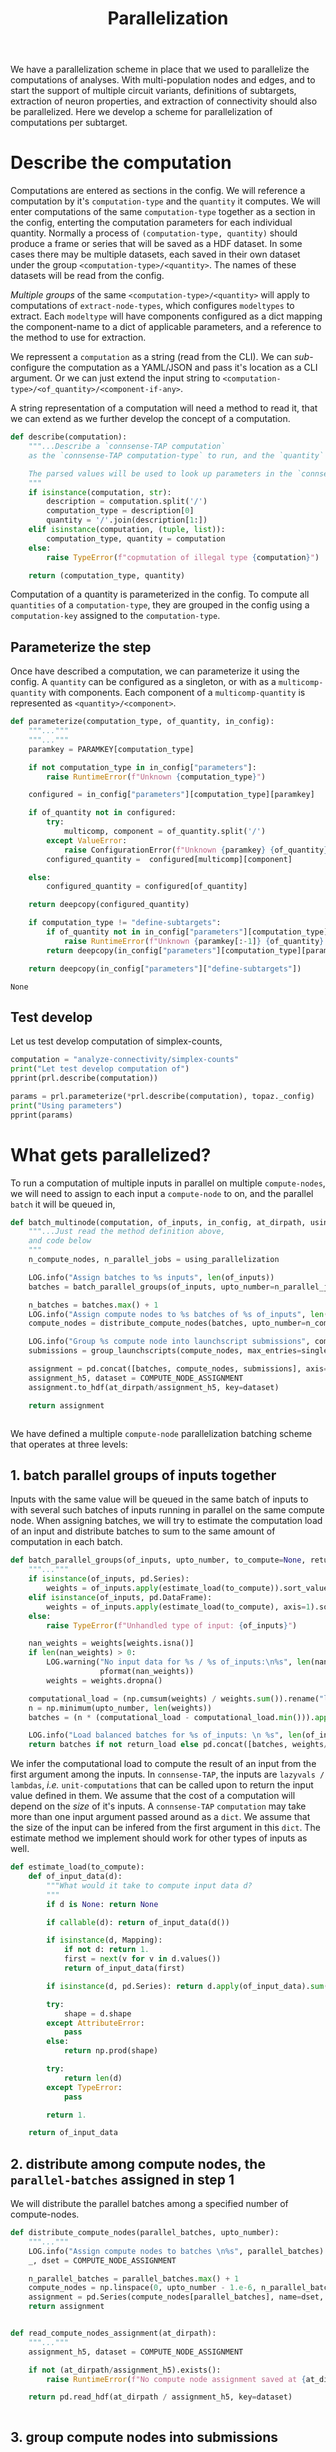 #+PROPERTY: header-args:jupyter :session  ~/Library/Jupyter/runtime/active-ssh-c1.json :pandoc t
#+PROPERTY: header-args:jupyter-python :session ~/Library/Jupyter/runtime/active-ssh-c1.json :pandoc t
#+STARTUP: overview

#+title: Parallelization

We have a parallelization scheme in place that we used to parallelize the computations of analyses.
With multi-population nodes and edges, and to start the support of multiple circuit variants, definitions of subtargets, extraction of neuron properties, and extraction of connectivity should also be parallelized. Here we develop a scheme for parallelization of computations per subtarget.

* Setup :noexport:

In our discussion we will develop scientific concepts to measure the circuit, and implement Python functions to compute them. Here we setup a notebook template to test and explore, and the structure of a ~Python~ package for our methods.

** A notebook template to explore and develop

Let us setup an interactive ~Python~ session where we can run the code developed here.

#+begin_src jupyter
from pathlib import Path
print("Welcome to EMACS Jupyter in %s"%(Path.cwd()))
#+end_src

#+RESULTS:
: Welcome to EMACS Jupyter in /gpfs/bbp.cscs.ch/home/sood/work/workspaces

#+name: notebook-init
#+begin_src jupyter-python :tangle develop_parallelization.py
# %% [markdown]
"""# Parallelization scheme for `connsense-TAP`

We develop a parallelization scheme for `connsense-TAP` computations.

"""
# %% [code]

from importlib import reload
from collections.abc import Mapping
from collections import OrderedDict
from pprint import pprint, pformat
from pathlib import Path

import numpy as np
import pandas as pd

import matplotlib

reload(matplotlib)
from matplotlib import pylab as plt
import seaborn as sbn
GOLDEN = (1. + np.sqrt(5.))/2.

from IPython.display import display

from bluepy import Synapse, Cell, Circuit

print("We will plot golden aspect ratios: ", GOLDEN)
#+end_src

#+RESULTS: notebook-init
: We will plot golden aspect ratios:  1.618033988749895

We have run ~connsense-CRAP~ for the SSCx dissemination variant /Bio-M/, extracting data that we will use to compute the factology. Here is a list of workspaces we will need to generate factsheets.

#+name: notebook-workspaces
#+begin_src jupyter-python :tangle develop_parallelization.py
# %% [markdown]
"""
We will need some ~connsense~ modules for our experiments
"""
# %% [code]
from connsense.pipeline import pipeline
from connsense.pipeline.parallelization import parallelization as prl
from connsense.pipeline.store import store as tap_store
#+end_src

We will load circuit data and compute analyses on it. To read and write we need paths. We can choose from a real circuit.

#+begin_src jupyter-python :tangle develop_parallelization.py
# %% [markdown]
"""
We can set paths to load data, and to save the results of our experiments. Paths listed below are to artefacts associated with a SSCx-Dissemination circuit.
"""
# %% [code]
ROOTSPACE = Path("/")
PROJSPACE = ROOTSPACE / "gpfs/bbp.cscs.ch/project/proj83"
CONNSPACE = PROJSPACE / "home/sood" / "topological-analysis-subvolumes/test/v2" / "test"
#+end_src

#+RESULTS:


For test purposes a fake circuit should be sufficient. We do not have a full-fledged fake circuit --- and expect to develop one as the need arises.

#+begin_src jupyter-python :tangle develop_parallelization.py
# %% [markdown]
"""
We can set paths to load data, and to save the results of our experiments. Paths listed below should be to a directory containing ~connsense-configs~ that point to *fake-circuit* data.
"""
# %% [code]
if TOFAKE:
    CONNSPACE = Path.cwd()
    PROJSPACE = CONNSPACE.parent
#+end_src

#+RESULTS:

While test-developing it will be good to have direct access to the ~connsense-TAP-store~ we will use.

#+name: notebook-connsense-tap
#+begin_src jupyter-python :tangle develop_parallelization.py
# %% [markdown]
"""
For our experiments, we will need a circuit, an object to run / investigate the pipeline, and another to load / investigate the computated data.
"""
topaz = pipeline.TopologicalAnalysis(CONNSPACE/"pipeline.yaml", CONNSPACE/"runtime.yaml")
tap = tap_store.HDFStore(topaz._config)
print("Available analyses: ")
#+end_src

As of <2022-10-18 Tue> we are developing a fresh interface for ~connsense-TAP~ that will be used for accessing ~connsense-TAP~ data. The current implementation will continue to be used internally by ~connsense-TAP-parallelization~, and eventually absorbed into ~TopologicalAnalysisPipeline~.

#+name: notebook-connsense-topotap
#+begin_src jupyter-python
# %% [markdown]
"""Load a connsense-TAP to analyze topology of a circuit
"""
# %% [code]

from connsense.develop import topotap as topotap_store
reload(topotap_store)
topotap = topotap_store.HDFStore(CONNSPACE/"pipeline.yaml")
print("Available analyses: ")
pprint(topotap.analyses)
#+end_src

#+RESULTS: notebook-connsense-topotap
: Available analyses:
: {'connectivity': {'model-params-dd2': <connsense.develop.topotap.TapDataset object at 0x7fff44c71ee0>,
:                   'simplex-counts': <connsense.develop.topotap.TapDataset object at 0x7fff44c71940>}}


* Describe the computation

Computations are entered as sections in the config. We will reference a computation by it's ~computation-type~ and the ~quantity~ it computes. We will enter computations of the same ~computation-type~ together as a section in the config, enterting the computation parameters for each individual quantity.  Normally a process of ~(computation-type, quantity)~ should produce a frame or series that will be saved as a HDF dataset. In some cases there may be multiple datasets, each saved in their own dataset under the group ~<computation-type>/<quantity>~.  The names of these datasets will be read from the config.

/Multiple groups/ of the same ~<computation-type>/<quantity>~ will apply to computations of ~extract-node-types~, which configures ~modeltypes~ to extract. Each ~modeltype~ will have components configured as a dict mapping the component-name to a dict of applicable parameters, and a reference to the method to use for extraction.

We repressent a ~computation~ as a string (read from the CLI). We can /sub/-configure the computation as a YAML/JSON and pass it's location as a CLI argument. Or we can just extend the input string to ~<computation-type>/<of_quantity>/<component-if-any>~.

A string representation of a computation will need a method to read it, that we can extend as we further develop the concept of a computation.

#+name: parallelization-describe-computation
#+begin_src python
def describe(computation):
    """...Describe a `connsense-TAP computation`
    as the `connsense-TAP computation-type` to run, and the `quantity` that it computes.

    The parsed values will be used to look up parameters in the `connsense-TAP config.`
    """
    if isinstance(computation, str):
        description = computation.split('/')
        computation_type = description[0]
        quantity = '/'.join(description[1:])
    elif isinstance(computation, (tuple, list)):
        computation_type, quantity = computation
    else:
        raise TypeError(f"copmutation of illegal type {computation}")

    return (computation_type, quantity)

#+end_src

Computation of a quantity is parameterized in the config. To compute all ~quantities~ of a ~computation-type~, they are grouped in the config using a ~computation-key~ assigned to the ~computation-type~.

** Parameterize the step

Once have described a computation, we can parameterize it using the config. A ~quantity~ can be configured as a singleton, or with as a ~multicomp-quantity~ with components. Each component of a ~multicomp-quantity~ is represented as ~<quantity>/<component>~.

#+name: parallelization-parameterize-step
#+begin_src python
def parameterize(computation_type, of_quantity, in_config):
    """..."""
    """..."""
    paramkey = PARAMKEY[computation_type]

    if not computation_type in in_config["parameters"]:
        raise RuntimeError(f"Unknown {computation_type}")

    configured = in_config["parameters"][computation_type][paramkey]

    if of_quantity not in configured:
        try:
            multicomp, component = of_quantity.split('/')
        except ValueError:
            raise ConfigurationError(f"Unknown {paramkey} {of_quantity} for {computation_type}")
        configured_quantity =  configured[multicomp][component]

    else:
        configured_quantity = configured[of_quantity]

    return deepcopy(configured_quantity)

    if computation_type != "define-subtargets":
        if of_quantity not in in_config["parameters"][computation_type][paramkey]:
            raise RuntimeError(f"Unknown {paramkey[:-1]} {of_quantity} for {computation_type}")
        return deepcopy(in_config["parameters"][computation_type][paramkey][of_quantity])

    return deepcopy(in_config["parameters"]["define-subtargets"])

#+end_src

#+RESULTS: parallelization-parameterize-step
: None

** Test develop

Let us test develop computation of simplex-counts,

#+begin_src jupyter-python :tangle develop_parallelization.py
computation = "analyze-connectivity/simplex-counts"
print("Let test develop computation of")
pprint(prl.describe(computation))

params = prl.parameterize(*prl.describe(computation), topaz._config)
print("Using parameters")
pprint(params)
#+end_src

#+RESULTS:
#+begin_example
Let test develop computation of
('analyze-connectivity', 'simplex-counts')
Using parameters
{'computation': {'method': 'simplex_counts',
                 'source': '/gpfs/bbp.cscs.ch/project/proj83/analyses/topological-analysis-subvolumes/proj83/connectome_analysis/library/topology.py'},
 'description': 'Number of simplices by dimension.',
 'index': {'circuit': ['Bio_M'],
           'connectome': ['local'],
           'subtarget': {'dataset': ['define-subtargets', 'flatmap-columns']}},
 'input': {'adjacency': {'dataset': ['extract-edge-populations', 'local']}},
 'output': 'pandas.Series'}
#+end_example



* What gets parallelized?

To run a computation of multiple inputs in parallel on multiple ~compute-nodes~, we will need to assign to each input a ~compute-node~ to on, and the parallel ~batch~ it will be queued in,

#+name: develop-parallelization-batched-inputs
#+begin_src python
def batch_multinode(computation, of_inputs, in_config, at_dirpath, using_parallelization, single_submission=500):
    """...Just read the method definition above,
    and code below
    """
    n_compute_nodes, n_parallel_jobs = using_parallelization

    LOG.info("Assign batches to %s inputs", len(of_inputs))
    batches = batch_parallel_groups(of_inputs, upto_number=n_parallel_jobs)

    n_batches = batches.max() + 1
    LOG.info("Assign compute nodes to %s batches of %s of_inputs", len(batches), n_batches)
    compute_nodes = distribute_compute_nodes(batches, upto_number=n_compute_nodes)

    LOG.info("Group %s compute node into launchscript submissions", compute_nodes.nunique())
    submissions = group_launchscripts(compute_nodes, max_entries=single_submission)

    assignment = pd.concat([batches, compute_nodes, submissions], axis=1)
    assignment_h5, dataset = COMPUTE_NODE_ASSIGNMENT
    assignment.to_hdf(at_dirpath/assignment_h5, key=dataset)

    return assignment


#+end_src

We have defined a multiple ~compute-node~ parallelization batching scheme that operates at three levels:

** 1. batch parallel groups of inputs together

Inputs with the same value will be queued in the same batch of inputs to with several such batches of inputs running in parallel on the same compute node. When assigning batches, we will try to estimate the computation load of an input and distribute batches to sum to the same amount of computation in each batch.

#+name: develop-parallelization-batched-inputs-parallel-groups
#+begin_src python
def batch_parallel_groups(of_inputs, upto_number, to_compute=None, return_load=False):
    """..."""
    if isinstance(of_inputs, pd.Series):
        weights = of_inputs.apply(estimate_load(to_compute)).sort_values(ascending=True).rename("load")
    elif isinstance(of_inputs, pd.DataFrame):
        weights = of_inputs.apply(estimate_load(to_compute), axis=1).sort_values(ascending=True).rename("load")
    else:
        raise TypeError(f"Unhandled type of input: {of_inputs}")

    nan_weights = weights[weights.isna()]
    if len(nan_weights) > 0:
        LOG.warning("No input data for %s / %s of_inputs:\n%s", len(nan_weights), len(weights),
                    pformat(nan_weights))
        weights = weights.dropna()

    computational_load = (np.cumsum(weights) / weights.sum()).rename("load")
    n = np.minimum(upto_number, len(weights))
    batches = (n * (computational_load - computational_load.min())).apply(int).rename("batch")

    LOG.info("Load balanced batches for %s of_inputs: \n %s", len(of_inputs), batches.value_counts())
    return batches if not return_load else pd.concat([batches, weights/weights.sum()], axis=1)

#+end_src

We infer the computational load to compute the result of an input from the first argument among the inputs. In ~connsense-TAP~, the inputs are ~lazyvals / lambdas~, /i.e./ ~unit-computations~ that can be called upon to return the input value defined in them. We assume that the cost of a computation will depend on the /size/ of it's inputs.  A ~connsense-TAP~ ~computation~ may take more than one input argument passed around as a ~dict~. We assume that the size of the input can be infered from the first argument in this ~dict~.  The estimate method we implement should work for other types of inputs as well.

#+name: develop-parallelization-estimate-batched-inputs-load
#+begin_src python
def estimate_load(to_compute):
    def of_input_data(d):
        """What would it take to compute input data d?
        """
        if d is None: return None

        if callable(d): return of_input_data(d())

        if isinstance(d, Mapping):
            if not d: return 1.
            first = next(v for v in d.values())
            return of_input_data(first)

        if isinstance(d, pd.Series): return d.apply(of_input_data).sum()

        try:
            shape = d.shape
        except AttributeError:
            pass
        else:
            return np.prod(shape)

        try:
            return len(d)
        except TypeError:
            pass

        return 1.

    return of_input_data

#+end_src

** 2. distribute among compute nodes, the ~parallel-batches~ assigned in step 1

We will distribute the parallel batches among a specified number of compute-nodes.

#+name: develop-parallelization-batched-inputs-distribute-compute-nodes
#+begin_src python
def distribute_compute_nodes(parallel_batches, upto_number):
    """..."""
    LOG.info("Assign compute nodes to batches \n%s", parallel_batches)
    _, dset = COMPUTE_NODE_ASSIGNMENT

    n_parallel_batches = parallel_batches.max() + 1
    compute_nodes = np.linspace(0, upto_number - 1.e-6, n_parallel_batches, dtype=int)
    assignment = pd.Series(compute_nodes[parallel_batches], name=dset, index=parallel_batches.index)
    return assignment


def read_compute_nodes_assignment(at_dirpath):
    """..."""
    assignment_h5, dataset = COMPUTE_NODE_ASSIGNMENT

    if not (at_dirpath/assignment_h5).exists():
        raise RuntimeError(f"No compute node assignment saved at {at_dirpath}")

    return pd.read_hdf(at_dirpath / assignment_h5, key=dataset)


#+end_src

** 3. group compute nodes into submissions

There may be a limit on the number of submissions to the compute-cluster's queue, requiring us to define another level of parallelization,

#+name: develop-parallelization-batched-inputs-group-launchscripts
#+begin_src python
def group_launchscripts(compute_nodes, max_entries):
    """..."""
    submit = lambda compute_node: int(compute_node / max_entries)
    return compute_nodes.apply(submit).rename("submission")

#+end_src


** Test-develop


* Inputs to parallelize

In ~connsense-TAP~ we develop the concept of a ~unit-computation~. A single ~unit-computation~ will run as a single process from ~connsense-TAP~'s viewpoint. The compuation's method might have it's own mind, and even run it's own implementation of a muliticore process. This can be setup using ~number_tasks_per_compute_node=1~ in the ~runtime-config~. This allows for an external parallelization scheme that ~connsense-TAP~'s parallelization model does not allow. To implement such a feature, we will have to manipulate the ~connsense-TAP-index~ that we will demonstrate in one of the computations implemented for ~connsense-TAP~. Here, let us first define a ~unit-computation~.

For a given ~computation~, it's ~unit-computation~ is configured as the config section entry ~index~. If an ~index~ is not configured, the configured ~input~ will be used.

#+name: develop-parallelization-inputs-index
#+begin_src python
def read_index(of_computation, in_config):
    """..."""
    LOG.info("READ index of computation %s", of_computation)
    parameters = parameterize(*describe(of_computation), in_config)

    try:
        return parameters["index"]
    except KeyError as missing_index:
        LOG.info("No index configured for computation %s: \n%s", of_computation, missing_index)
        try:
            LOG.info("read index from the configured input.")
            return parameters["input"]
        except KeyError as missing_input:
            LOG.info("Neither an index, nor inputs were configured for computation %s", of_computation)
            raise NotConfiguredError("%s `input` was not configured %s") from missing_input
    raise RuntimeError("Python executtion must not reach here.")


def index_inputs(of_computation, in_tap):
    """..."""
    index_vars = read_index(of_computation, in_tap._config)

    if len(index_vars) > 1:
        return pd.MultiIndex.from_product([to_tap.subset_index(var, values) for var, values in index_vars.items()])

    var, values = next(iter(index_vars.items()))
    return pd.Index(to_tap.subset_index(var, values))


def slice_units(of_computation, in_tap):
    """..."""
    unit_computations = input_units(of_computation, in_tap)
    return [unit_computations[s:s+1] for s in range(0, len(unit_computations))]

#+end_src

If all input ~unit-computations~ could be determined from the configured ~index~, we would not have to open up the data of inputs just to batch them to setup parallel runs. This is possible if each computation's input data is available in the HDFstore. However, certain computations' input data may be a transform of a pervious ~connsense-TAP~ step and too large to save to the store. There is no reason to save these transformations in H5, as we can just transform the input before sending it to the computation run.

While the inputs' index is read from config section ~index~, inputs are listed in section ~input~. An input may be the circuit to analyze, or a connectome of that circuit. Such inputs are not computed by ~connsense-TAP~ --- they are entered as strings in the config. However an input can be specified as a dataset that is a result of another ~connsense-TAP-computation~. We can configure analyses that transform such  ~connsense-dataset-inputs~. Transformation of inputs allows for analyses with statistical controls.

We will need to map each entry in a ~computation~'s ~inputs-index~ to an ~input-value~. The circuit and connectome can be provided by just reading the config. Let us make a device that delivers ~connsense-dataset-inputs~.

#+name: develop-parallelization-inputs-filter-datasets
#+begin_src python
def filter_datasets(described):
    """..."""
    return {var: val for var, val in described.items()
            if var not in ("circuit", "connectome") and isinstance(val, Mapping) and "dataset" in val}

#+end_src

We can load a ~dataset~ from ~connsense-TAP~, and subject it to any configured transformations. There may be too many datasets (one per ~computation-subtarget~), and thus not feasible to load them all to memory. So we load only one at at time.

#+name: develop-parallelization-inputs-dataset-lazy-load
#+begin_src python
def lazily(to_evaluate):
    """..."""
    LOG.info("Evaluate %s lazily", to_evaluate.__name__)
    def evaluate_subtarget(s):
        return lambda: to_evaluate(s)
    return evaluate_subtarget

#+end_src

So instead of a dataset with all it's members loaded, we will return methods ready to do so when needed.

#+name: develop-parallelization-inputs-variable-load-dataset
#+begin_src python
def load_dataset(tap, variable, values):
    """...Load a configured `computation-variable` from `connsense-TAP`
       values: as configured
    """
    dataset = tap.pour_dataset(variable, values["dataset"])

    def unpack_value(v):
        """..."""
        try:
            get = v.get_value
        except AttributeError:
            return v
        return get()

    LOG.info("Pour %s dataset ", variable)

    return dataset.apply(lazily(to_evaluate=unpack_value))

#+end_src

We can load datasets for all the input variables in a computation.

#+name: develop-parallelization-inputs-pour-datasets
#+begin_src python
def pour(tap, datasets):
    """..."""
    LOG.info("Pour tap \n%s\n to get values for variables:\n%s", tap._root, pformat(datasets))
    datasets = sorted([(variable, load_dataset(tap, variable, values)) for variable, values in datasets.items()],
                      key=lambda x: len(x[1].index.names), reverse=True)

    def collect(aggregated, datasets):
        """..."""
        if not datasets:
            return aggregated

        head, dset_head = datasets[0]
        vars, dset_agg = aggregated
        combined = pd.concat([dset_agg, dset_head.loc[dset_agg.index]], axis=1, keys=vars+[head])
        return collect((vars+[head], combined), datasets[1:])

    variable, primary = datasets[0]
    return collect(([variable], primary), datasets[1:])[1].apply(lambda row: row.to_dict(), axis=1)

#+end_src

If a ~transformation~ has been specified, we need to apply it. What should we expect of a ~dataset-transformation~?

Let us consider specific cases that we want.

** Reindex the input

A ~connsense-TAP-dataset~ is saved as a ~pandas.Series~ indexed by the ~computation-subtargets~ that the dataset applies to. For example for the SSCx-Portal we have saved a sample of connections for each pathway in each central-column. In ~connsense-TAP~ this data is saved per ~subtarget-id, circuit-id, connectome-id~ as a ~pandas.DataFrame~ containing values of the source and target ~node-id~. We want to compute PSP traces for each connection, but grouped by their pathway. Within ~connsense-TAP~ we can reindex the data, concatenating with additional levels for the source and target pathways. The scheme to reindex can be specified in the config,

#+begin_src yaml
input:
  connections:
    dataset: ["analyze-physiology", "psp/connections"]
    reindex:
      source_mtype:
        dataset: ["extract-node-types", "biophysical/mtype"]
      target_mtype:
        dataset: ["extract-node-types", "biophysical/mtype"]
#+end_src

We can use the configured information to reindex a ~connsense-TAP-dataset~. A ~connsense-TAP-dataset~ values are always held as a ~pandas.Series~ of lazy data --- data-methods that can be loaded with ~()~ operator to load the data of a single ~computation-subtarget~. For reindexing, we do not need to load the data value, but just manipulate the index.

#+name: develop-parallelization-inputs-reindex-datasets
#+begin_src python
def reindex_input(transformations, to_tap, variable, dataset, of_analysis):
    """..."""
    try:
        to_reindex = transformations["reindex"]
    except KeyError:
        LOG.info("No reindexing configured for %s of analysis %s", variable, of_analysis)
        return dataset

    original = dataset.apply(lambda subtarget: to_tap.reindex(subtarget, variables=to_reindex))
    return pd.concat(original.values, axis=0, keys=original.index.values, names=original.index.values)


#+end_src



** Controls for inputs

The controlled adjacencies must be analyzed along with the /original/ adjacencies. Here is an example,

#+begin_src yaml
simplex-counts:
  description: >-
     Number of simplices by dimension.

  index:
    subtarget:
      dataset: ["define-subtargets", "flatmap-columns"]
    circuit:
      "Bio_M"
    connectome:
      "local"

  input:
    adjacency:
      dataset: ["extract-edge-populations", "local"]
      transformations:
        description: >-
          Apply the transformations configured below to an input before computing.
        controls:
          erdos-renyi:
            description: >-
              Erdos-Renyi shuffle of edges.
            kwargs:
              seeds: [0, 1, 2, 3, 4]
            algorithm:
              source: "/gpfs/bbp.cscs.ch/project/proj83/analyses/topological-analysis-subvolumes/proj83/connectome_analysis/library/randomization.py"
              method: "ER_shuffle"
#+end_src

We can take an explicit approach, and code separate behaviour for each type of transformation we want to use in our analyses. The configuration above provides enough information, but makes sense only in the context of a ~control-transform~ of ~dataset-input~ for ~adjacencies~.

#+name: develop-parallelization-inputs-control-datasets
#+begin_src python
def apply_control(transformations, to_tap, variable, dataset, of_analysis):
    """..."""
    try:
        configured = transformations["controls"]
    except KeyError:
        LOG.info("No controls configured for %s", variable)
        return dataset

    original = [dataset]
    controls = load_controls(configured)

    return (pd.concat(original + [dataset.apply(control) for control in controls], axis=0,
                      keys=(["original"] + [control.__name__ for control in controls]), names=["control"])
            .reorder_levels(dataset.index.names + ["control"]).sort_index())


def load_controls(configured):
    """..."""
    def load_shufflers(control, labeled):
        """..."""
        LOG.info("Load shufflers to control %s: \n%s", labeled, pformat(control))
        _, algorithm = plugins.import_module(control["algorithm"])

        kwargs = deepcopy(control["kwargs"])
        seeds = kwargs.pop("seeds", None)

        def seed_shuffler(s):
            """..."""
            def shuffle(subgraph, seed=s, **kwargs):
                """..."""
                return algorithm(subgraph(), seed=s)

            lazy_shuffle = lazily(to_evaluate=shuffle)
            lazy_shuffle.__name__  = f"{labeled}-{s}"
            return lazy_shuffle

        return [seed_shuffler(s) for s in seeds]

    return [shuffler for shufflers in (load_shufflers(control, labeled=c) for c, control in configured.items())
            for shuffler in shufflers]


#+end_src


** Subsets of inputs

The second example is that of analyzing subsets of an input --- for example the /intra-layer-subgraphs/,

#+begin_src yaml
simplex-counts:
  description: >-
     Number of simplices by dimension.

  index:
    subtarget:
      dataset: ["define-subtargets", "flatmap-columns"]
    circuit:
      "Bio_M"
    connectome:
      "local"

  input:
    adjacency:
      dataset: ["extract-edge-populations", "local"]
      transformations:
        description: >-
          Apply the transformations configured below to an input before computing.
        subsets:
          intralayer:
            description: >-
              Intralayer subgraphs.
            algorithm:
              source: "/gpfs/bbp.cscs.ch/project/proj83/analyses/topological-analysis-subvolumes/proj83/connectome_analysis/library/transformations.py"
              method: "subgraph_intralayer"
#+end_src


** Transformations of inputs

Transformations may result in a list of transformed datasets. For example, controlled datasets will result in as many shuffled datasets as configured. The result of transformations will be a /flattened/ concatenation of such individual applications. We can iterate through expected transformations in a config to obtain a final collection of datasets, applying them one at a time in the order specified in the config.

Let us begin by implementing only reindexing and controlling. Application of transformations is then simple,

#+name: develop-parallelization-inputs-transform-datasets
#+begin_src python
def apply_transformations(in_values, to_tap, variable, dataset, of_analysis):
    """..."""
    try:
        transformations = in_values["transformations"]
    except KeyError:
        LOG.info("No transformations configured for %s", variable)
        return dataset

    reindexed = reindex_input(transformations, to_tap, variable, dataset, of_analysis)
    controlled = apply_control(transformations, to_tap, variable, reindexed, of_analysis)

    return controlled

#+end_src

We can gather the input methods developed above to define ~unit-computations~,

#+name: develop-parallelization-inputs-unit-computations
#+begin_src python

def input_units(computation, to_tap):
    """..."""
    described = parameterize(*describe(computation), to_tap._config)
    datasets = {variable: apply_transformations(in_values, to_tap, variable,
                                                load_dataset(to_tap, variable, in_values), of_analysis=computation)
                for variable, in_values in filter_datasets(described["input"]).items()}
    return datasets


#+end_src



** Generate input datasets

We will load the inputs as a list ~unit-computationss~ derived from the ~pipeline-config~.

#+name: develop-parallelization-multinode-generate-inputs
#+begin_src python
def generate_inputs(of_computation, in_config):
    """..."""
    LOG.info("Generate inputs for %s.", of_computation)

    computation_type, of_quantity = describe(of_computation)
    params = parameterize(computation_type, of_quantity, in_config)
    tap = HDFStore(in_config)

    return pour(tap=HDFStore(in_config), datasets=filter_datasets(params["input"]))

#+end_src

#+RESULTS: develop-parallelization-multinode-generate-inputs
: None


* Multinode parallel computation

A multinode parallel computation can be modeled,

#+begin_src haskell
unit_computation :: subtarget -> measurement

data ComputeNode = ComputeNode { at_path :: Path
                               , to_run :: [unit_computation]
                               } deriving Show

run_multinode :: [UnitComputation] -> Integer -> Integer -> [ComputeNode]

run_multinode unitcomps n_compute_nodes n_parallel_tasks
  = [ComputeNode assignment]
#+end_src

To compute a quantity using multinode parallelization ~connsense-TAP~ will setup a directory structure with one subdirectory for each compute node containing data required for the computation. Each compute node will get it's own list of inputs to run. To launch the runs, a ~connsense-TAP~ will write a ~launchscript.sh~ that we can source in a ~unix-shell~. Once all the compute nodes have been run, the results can be collected using ~connsense-TAP~. To accompalish the task of distributing computations over the compute nodes and collecting the results we define.

#+name: develop-parallelization-multinode-setup
#+begin_src python
def setup_multinode(process, of_computation, in_config, using_runtime):
    """Setup a multinode process.
    """
    _, to_stage = get_workspace(of_computation, in_config)

    using_configs = configure_multinode(process, of_computation, in_config, at_dirpath=to_stage)

    computation_type, of_quantity = describe(of_computation)

    inputs = generate_inputs(of_computation, in_config)
    n_compute_nodes, n_parallel_jobs = prepare_parallelization(of_computation, in_config, using_runtime)

    if process == setup_compute_node:
        batched = batch_multinode(of_computation, inputs, in_config,
                                  at_dirpath=to_stage, using_parallelization=(n_compute_nodes, n_parallel_jobs))
        using_configs["slurm_params"] = configure_slurm(of_computation, in_config, using_runtime).get("sbatch", None)
        compute_nodes = {c: setup_compute_node(c, of_computation, inputs, using_configs, at_dirpath=to_stage)
                         for c, inputs in batched.groupby("compute_node")}
        return {"configs": using_configs,
                "number_compute_nodes": n_compute_nodes, "number_total_jobs": n_parallel_jobs,
                "setup": write_multinode_setup(compute_nodes, inputs, at_dirpath=to_stage)}

    if process == collect_results:
        batched = read_compute_nodes_assignment(at_dirpath)
        _, output_paths = read_pipeline.check_paths(in_config, step=computation_type)
        at_path = output_paths["steps"][computation_type]

        setup = {c: read_setup_compute_node(c, for_quantity=to_stage) for c, _ in batched.groupby("compute_node")}
        return collect_results(computation_type, setup, from_dirpath=to_stage, in_connsense_store=at_path)

    return ValueError(f"Unknown multinode {process}")

#+end_src

** Configure Slurm
#+name: develop-parallelization-multinode-configure-runtime-slurm
#+begin_src python
def configure_slurm(computation, in_config, using_runtime):
    """..."""
    computation_type, quantity = describe(computation)
    pipeline_config = in_config if isinstance(in_config, Mapping) else read_pipeline.read(in_config)
    from_runtime = (read_runtime_config(for_parallelization=using_runtime, of_pipeline=pipeline_config)
                    if not isinstance(using_runtime, Mapping) else using_runtime)

    params = from_runtime["pipeline"].get(computation_type, {})
    try:
        configured = params[quantity]
    except KeyError:
        quantity, component = quantity.split('/')
        configured = params[quantity][component]
    return configured

#+end_src

** Workspace

The workspace to run a computation will be nested under the project workspace,
#+name: develop-parallelization-workspace
#+begin_src python
def get_workspace(for_computation, in_config, in_mode=None):
    """..."""
    m = {'r': "test", 'w': "prod", 'a': "develop"}.get(in_mode, "test")
    computation_type, of_quantity = describe(for_computation)
    rundir = workspace.get_rundir(in_config, step=computation_type, substep=of_quantity, in_mode=m)
    basedir = workspace.find_base(rundir)
    return (basedir, rundir)
#+end_src

** Configs

To setup a multinode computation, we will write configs dervied from the main ~pipeline~ config in the computation's workspace, and read them while collecting,

#+name: develop-parallelization-multinode-configs
#+begin_src python
def configure_multinode(process, of_computation, in_config, at_dirpath):
    """..."""
    if process == setup_compute_node:
        return write_configs(of_computation, in_config, at_dirpath)
    if process == collect_results:
        return read_configs(of_computation, in_config, at_dirpath)
    raise ValueError(f"Unknown multinode {process}")


def write_configs(of_computation, in_config, at_dirpath):
    """..."""
    LOG.info("Write configs of %s at %s", of_computation, at_dirpath)
    return {"base": write_pipeline_base_configs(in_config, at_dirpath),
            "description": write_description(of_computation, in_config, at_dirpath)}


def read_configs(of_computation, in_config, at_dirpath):
    """..."""
    LOG.info("Read configs of %s at %s", of_computation, at_dirpath)
    return {"base": read_pipeline_base_configs(in_config, at_dirpath)}

#+end_src

where we write the base pipeline configs,

#+name: develop-parallelization-multinode-base-configs-write
#+begin_src python
def write_pipeline_base_configs(in_config, at_dirpath):
    """..."""
    basedir = find_base(rundir=at_dirpath)
    LOG.info("Check base configs at %s", basedir)

    def write_config(c):
        """..."""
        def write_format(f):
            filename = f"{c}.{f}"
            base_config = basedir / filename
            if base_config.exists():
                run_config = at_dirpath / filename
                _remove_link(run_config)
                run_config.symlink_to(base_config)
                return run_config
            LOG.info("Not found config %s", base_config)
            return None
        return {f: write_format(f) for f in ["json", "yaml"] if f}
    return {c: write_config(c) for c in ["pipeline", "runtime", "config", "parallel"]}

#+end_src

allowing for multiple naming schemes (~pipeline~ or ~config~ for the main config and ~runtime~ or ~parallel~ for parallelization config) and multiple formats (~yaml~ or ~json~). We will need to read these configs to launch individual compute-nodes, or to collect their results.

#+name: develop-parallelization-multinode-base-configs-read
#+begin_src python
def read_pipeline_base_configs(in_config, at_dirpath):
    """..."""
    basedir = find_base(rundir=at_dirpath)

    def read_config(c):
        """..."""
        def read_format(f):
            """..."""
            filename = f"{c}.{f}"
            path_config = at_dirpath / filename
            if path_config.exists():
                LOG.warning("Pipeline config %s found at %s", filename, at_dirpath)

                if c in ("pipeline", "config"):
                    return read_pipeline.read(path_config)

                if c in ("runtime", "parallel"):
                    return read_runtime_config(path_config, of_pipeline=in_config)

                raise ValueError(f"NOT a connsense config: {filename}")

            LOG.warning("No pipeline config %s found at %s", filename, at_dirpath)
            return None

        return {f: read_format(f) for f in ["json", "yaml"] if f}

    return {c: read_config(c) for c in ["pipeline", "runtime", "config", "parallel"]}

#+end_src

While the pipeline config is handled by ~TopologicalAnalysis~ object, the runtime config will be read here infer the configured parallelization parameters.

#+name: develop-parallelization-multinode-read-runtime
#+begin_src python
def read_runtime_config(for_parallelization, *, of_pipeline=None, return_path=False):
    """..."""
    assert not of_pipeline or isinstance(of_pipeline, Mapping), of_pipeline

    if not for_parallelization:
        return (None, None) if return_path else None

    try:
        path = Path(for_parallelization)
    except TypeError:
        assert isinstance(for_parallelization, Mapping)
        path = None
        config = for_parallelization
    else:
        if path.suffix.lower() in (".yaml", ".yml"):
            with open(path, 'r') as fid:
                config = yaml.load(fid, Loader=yaml.FullLoader)
        elif path.suffix.lower() == ".json":
            with open(path, 'r') as fid:
                config = json.load(fid)
        else:
            raise ValueError(f"Unknown config type {for_parallelization}")

    if not of_pipeline:
        return (path, config) if return_path else config

    from_runtime = config["pipeline"]
    default_sbatch = lambda : deepcopy(config["slurm"]["sbatch"])

    def configure_slurm_for(computation_type):
        """..."""
        LOG.info("Configure slurm for %s", computation_type)
        try:
            cfg_computation_type = of_pipeline["parameters"][computation_type]
        except KeyError:
            return None

        paramkey = PARAMKEY[computation_type]
        try:
            quantities_to_configure = cfg_computation_type[paramkey]
        except KeyError:
            LOG.warning("No quantities to configure for %s". computation)
            return None

        try:
            runtime = from_runtime[computation_type]
        except KeyError:
            LOG.warning("No runtime configured for computation type %s", computation_type)
            return None

        configured = runtime[paramkey]

        def decompose_quantity(q):
            """..."""
            return [var for var in quantities_to_configure[q].keys() if var not in COMPKEYS]

        def configure_quantity(q):
            """..."""
            q_cfg = deepcopy(configured.get(q) or {})
            if "sbatch" not in q_cfg:
                q_cfg["sbatch"] = default_sbatch()
            if "number-compute-nodes" not in q_cfg:
                q_cfg["number-compute-nodes"] = 1
            if "number-tasks-per-node" not in q_cfg:
                q_cfg["number-tasks-per-node"] = 1

            def configure_component(c):
                """..."""
                cfg = deepcopy(configured.get(q, {}).get(c, {}))
                if "sbatch" not in cfg:
                    cfg["sbatch"] = q_cfg["sbatch"]
                if "number-compute-nodes" not in cfg:
                    cfg["number-compute-nodes"] = q_cfg["number-compute-nodes"]
                if "number-tasks-per-node" not in cfg:
                    cfg["number-tasks-per-node"] = q_cfg['number-tasks-per-node']

                return cfg

            for c in decompose_quantity(q):
                q_cfg[c] = configure_component(c)

            return q_cfg

        return {q: configure_quantity(q) for q in quantities_to_configure if q != "description"}

    runtime_pipeline = {c: configure_slurm_for(computation_type=c) for c in of_pipeline["parameters"]}
    config = {"version": config["version"], "date": config["date"], "pipeline": runtime_pipeline}
    return (path, config) if return_path else config


#+end_src

We can read the runtime config, and use the information to prepare parallelization of a computation.

#+name: develop-parallelization-multinode-prepare-parallelization
#+begin_src python
def prepare_parallelization(of_computation, in_config, using_runtime):
    """..."""
    computation_type, quantity = describe(of_computation)
    from_runtime = (read_runtime_config(for_parallelization=using_runtime, of_pipeline=in_config)
                    if not isinstance(using_runtime, Mapping) else using_runtime)
    LOG.info("Prepare parallelization %s using runtime \n%s", of_computation, pformat(from_runtime))
    configured = from_runtime["pipeline"].get(computation_type, {})
    LOG.info("\t Configure \n%s", pformat(configured))
    return read_njobs(to_parallelize=configured, computation_of=quantity)


def read_njobs(to_parallelize, computation_of):
    """..."""
    if not to_parallelize:
        return (1, 1)

    try:
        q = computation_of.name
    except AttributeError:
        q = computation_of

    try:
        p = to_parallelize[q]
    except KeyError:
        if '/' in q:
            try:
                q0, q1 = q.split('/')
            except ValueError: #TODO: log something
                return (1, 1)
            else:
                try:
                    p0 = to_parallelize[q0]
                except KeyError:
                    return (1, 1)
                else:
                    try:
                        p = p0[q1]
                    except KeyError:
                        return (1, 1)
                    else:
                        pass
        else:
            return (1, 1)

    compute_nodes = p["number-compute-nodes"]
    tasks = p["number-tasks-per-node"]
    return (compute_nodes, compute_nodes * tasks)

#+end_src

In addition to the base configs, we will also write a description of the computation in it's workspace,

#+name: develop-parallelization-multinode-description
#+begin_src python
def write_description(of_computation, in_config, at_dirpath):
    """..."""
    computation_type, of_quantity = describe(of_computation)
    configured = parameterize(computation_type, of_quantity, in_config)
    configured["name"] = of_quantity
    return read_pipeline.write(configured, to_json=at_dirpath/"description.json")
#+end_src

These configs written in the workspace directory of the computation will be used in later stages of the setup.

** Setup of a compute node

We will write all the information that a compute node will need to run in the compute node's workdir.

#+name: develop-parallelization-multinode-setup-compute-node
#+begin_src python
def setup_compute_node(c, of_computation, with_inputs, using_configs, at_dirpath):
    """..."""
    from connsense.apps import APPS
    LOG.info("Configure chunk %s with %s inputs to compute %s", c, len(with_inputs), of_computation)

    computation_type, of_quantity = describe(of_computation)
    for_compute_node = at_dirpath / f"compute-node-{c}"
    for_compute_node.mkdir(parents=False, exist_ok=True)
    configs = symlink_pipeline(using_configs, at_dirpath=for_compute_node)

    inputs_to_read = write_compute(batches=with_inputs, to_hdf=INPUTS, at_dirpath=for_compute_node)
    output_h5 = f"{for_compute_node}/connsense.h5"

    def cmd_sbatch(at_path, executable):
        """..."""
        try:
            slurm_params = using_configs["slurm_params"]
        except KeyError as kerr:
            raise RuntimeError("Missing slurm params") from kerr

        slurm_params.update({"name": computation_type, "executable": executable})
        slurm_config = SlurmConfig(slurm_params)
        return slurm_config.save(to_filepath=at_path/f"{computation_type}.sbatch")

    of_executable = cmd_sbatch(at_path=for_compute_node, executable=APPS["main"])

    def cmd_configs():
        """..."""
        return "--configure=pipeline.yaml --parallelize=runtime.yaml \\"

    def cmd_options():
        """..."""
        return None

    if "submission" not in with_inputs:
        launchscript = at_dirpath / "launchscript.sh"
    else:
        submission = with_inputs.submission.unique()
        assert len(submission) == 1
        launchscript = at_dirpath / f"launchscript-{submission[0]}.sh"

    command_lines = ["#!/bin/bash",
                    (f"########################## LAUNCH {computation_type} for chunk {c}"
                     f" of {len(with_inputs)} _inputs. #######################################"),
                    f"pushd {for_compute_node}",
                    f"sbatch {of_executable.name} run {computation_type} {of_quantity} \\",
                    cmd_configs(),
                    cmd_options(),
                    f"--input={inputs_to_read} \\",
                    f"--output={output_h5}",
                    "popd"]

    with open(launchscript, 'a') as to_launch:
        to_launch.write('\n'.join(l for l in command_lines if l) + "\n")

    setup = {"dirpath": for_compute_node, "sbatch": of_executable, "input": inputs_to_read, "output": output_h5}

    return read_pipeline.write(setup, to_json=for_compute_node/"setup.json")


def write_compute(batches, to_hdf, at_dirpath):
    """..."""
    batches_h5, and_hdf_group = to_hdf
    batches.to_hdf(at_dirpath / batches_h5, key=and_hdf_group, format="fixed", mode='w')
    return at_dirpath / batches_h5

#+end_src

#+RESULTS: develop-parallelization-multinode-setup-compute-node
: None

To write and read the multiple compute node setup,

#+name: develop-parallelization-multinode-setup-read-write
#+begin_src python
def write_multinode_setup(compute_nodes, inputs, at_dirpath):
    """..."""
    inputs_h5, dataset = INPUTS
    return read_pipeline.write({"compute_nodes": compute_nodes, "inputs": at_dirpath / inputs_h5},
                               to_json=at_dirpath/"setup.json")


def read_setup_compute_node(c, for_quantity):
    """..."""
    for_compute_node = for_quantity / f"compute-node-{c}"

    if not for_compute_node.exists():
        raise RuntimeError(f"Expected compute node directory {for_compute_node} created by the TAP run to collect")

    return read_setup(at_dirpath=for_quantity, compute_node=c)


def read_setup(at_dirpath, compute_node):
    """..."""
    setup_json = at_dirpath / f"compute-node-{compute_node}" / "setup.json"

    if not setup_json.exists():
        raise RuntimeError(f"No setup json found at {setup_json}")

    with open(setup_json, 'r') as f:
        return json.load(f)

    raise RuntimeError("Python execution must not have reached here.")

#+end_src

We will also ~symlink~ the configs,

#+name: develop-paralelization-multinode-setup-symlink-configs
#+begin_src python
def symlink_pipeline(configs, at_dirpath):
    """..."""
    to_base = symlink_pipeline_base(configs["base"], at_dirpath)
    return {"base": to_base}


def create_symlink(at_dirpath):
    """..."""
    def _to(config_at_path):
        """..."""
        it_is_a = at_dirpath / config_at_path.name
        _remove_link(it_is_a)
        it_is_a.symlink_to(config_at_path)
        return it_is_a

    return _to


def symlink_pipeline_base(configs, at_dirpath):
    """..."""
    symlink_to = create_symlink(at_dirpath)
    return {"pipeline": {fmt: symlink_to(config_at_path=p) for fmt, p in configs["pipeline"].items() if p},
            "runtime": {fmt: symlink_to(config_at_path=p) for fmt, p in configs["runtime"].items() if p}}

#+end_src

* Run a parallel process

A parallel process can be modeled as a ~map~ of a function over chunks of a collection, and then putting individual computation results back using a ~collect~ step. Parallel processes for large computations must be scheduled on the cluster, and not interactively. We have designed ~connsense-TAP~ parallelization to use multiple compute nodes, which are setup in a ~launchscript.sh~ following the scheme implied by the ~pipeline~ config.

The parallelized jobs can be launched using the script, and the results collected with another ~tap~ command. The scheme can be used for any ~pipeline~ step by providing methods for each ~computation-type~.

The first step is to setup the distributed computation on the disc in several ~compute-nodes~. The last step of collection will traverse the ~compute-nodes~ reading and gathering the computed results. The computation /batch/ information prescribed in the configuration is the same for the two, or any other step that must work with a parallelization. We can thus implement the processes of ~setup~ and ~collect~ as dispatches in the same main routine.


#+name: parallelization-process-multinode
#+begin_src python
def run_multinode(process_of, computation, in_config, using_runtime):
    """..."""
    _, to_stage = get_workspace(computation, in_config)

    using_configs = configure_multinode(process_of, computation, in_config,
                                        for_control=None, making_subgraphs=None, at_dirpath=to_stage)
    computation_type, of_quantity = describe(computation)

    inputs = generate_inputs_of(computation, in_config)
    n_compute_nodes,  n_parallel_jobs = prepare_parallelization(computation, in_config, using_runtime)
    batched = batch_multinode(process_of, inputs, computation, in_config,
                              at_path=to_stage, using_parallelization=(n_compute_nodes, n_parallel_jobs))

    if process_of == setup_compute_node:
        using_configs["slurm_params"] = configure_slurm(computation, in_config, using_runtime).get("sbatch", None)

        compute_nodes = {c: setup_compute_node(c, inputs, (computation_type, of_quantity, to_stage), using_configs)
                         for c, inputs in batched.groupby("compute_node")}
        return {"configs": using_configs,
                "number_compute_nodes": n_compute_nodes, "number_total_jobs": n_parallel_jobs,
                "setup": write_multinode_setup(compute_nodes, inputs,  at_dirpath=to_stage)}

    if process_of == collect_multinode:
        _, output_paths = read_pipeline.check_paths(in_config, step=computation_type)
        at_path = output_paths["steps"][computation_type]

        setup = {c: read_setup_compute_node(c, for_quantity=to_stage) for c,_ in batched.groupby("compute_node")}
        return collect_multinode(computation_type, setup, from_dirpath=to_stage, in_connsense_store=at_path)

    raise ValueError(f"Unknown {process_of} multinode")


#+end_src

Depending on the multinode process to run, we will write or read the configs.

#+name: parallelization-run-multinode-configs
#+begin_src python
def configure_multinode(process_of, computation, in_config, for_control, making_subgraphs, at_dirpath):
    """..."""
    if process_of == setup_compute_node:
        return write_configs_of(computation, in_config, at_dirpath,
                                with_random_shuffle=for_control, in_the_subtarget=making_subgraphs)

    if process_of == collect_multinode:
        return read_configs_of(computation, in_config, at_dirpath,
                               with_random_shuffle=for_control, in_the_subtarget=making_subgraphs)

    raise ValueError(f"Unknown {process_of} multinode")

#+end_src

The batched-inputs will be assigned compute nodes to run them on,

#+name: parallelization-run-multinode-batched-inputs
#+begin_src python
def batch_multinode(process_of, inputs, computation, in_config, at_path, using_parallelization,
                    max_launch_submissions=500):
    """..."""
    n_compute_nodes, n_parallel_jobs = using_parallelization

    if process_of == setup_compute_node:
        LOG.info("Assign batches to %s inputs", len(inputs))
        batches = assign_batches_to(inputs, upto_number=n_parallel_jobs)

        n_batches = batches.max() + 1
        LOG.info("Assign compute nodes to %s batches of %s inputs", len(batches), n_batches)
        compute_nodes = assign_compute_nodes(batches, upto_number=n_compute_nodes)

        assignment = pd.concat([batches, compute_nodes], axis=1)
        assignment_h5, dataset = COMPUTE_NODE_ASSIGNMENT

        if assignment.compute_node.nunique() <= max_launch_submissions:
            assignment.to_hdf(at_path/assignment_h5, key=dataset)
            return assignment

        submit = lambda compute_node: int(compute_node / max_launch_submissions)
        submissions = assignment.assign(submission=assignment.compute_node.apply(submit))
        submissions.to_hdf(at_path/assignment_h5, key=dataset)
        return submissions

    if process_of == collect_multinode:
        return read_compute_nodes_assignment(at_path)

    raise ValueError(f"Unknown {process_of} multinode")

#+end_src


* Setup computation

For setting up each compute node,
To ~setup_compute_node(c)~, we will need to generate inputs of the computation as described in the input config.

#+name: parallelization-setup-compute-node
#+begin_src python
def setup_compute_node(c, inputs, for_computation, using_configs):
    """..."""
    from connsense.apps import APPS
    LOG.info("Configure chunk %s with %s inputs to compute %s.", c, len(inputs), for_computation)

    computation_type, for_quantity, to_stage = for_computation

    for_compute_node = to_stage / f"compute-node-{c}"
    for_compute_node.mkdir(parents=False, exist_ok=True)
    configs = symlink_pipeline(configs=using_configs, at_dirpath=for_compute_node)

    inputs_to_read = write_compute(inputs, to_hdf=INPUTS, at_dirpath=for_compute_node)
    output_h5 = f"{for_compute_node}/connsense.h5"

    def cmd_sbatch(at_path, executable):
        """..."""
        try:
            slurm_params = using_configs["slurm_params"]
        except KeyError as kerr:
            raise RuntimeError("Missing slurm params") from kerr

        slurm_params.update({"name": computation_type, "executable": executable})
        slurm_config = SlurmConfig(slurm_params)
        return slurm_config.save(to_filepath=at_path/f"{computation_type}.sbatch")

    #of_executable = cmd_sbatch(at_path=for_compute_node, executable=APPS[computation_type])
    of_executable = cmd_sbatch(at_path=for_compute_node, executable=APPS["main"])

    def cmd_configs():
        """..."""
        return "--configure=pipeline.yaml --parallelize=runtime.yaml \\"

    def cmd_options():
        """..."""
        return None

    if "submission" not in inputs:
        launchscript = to_stage / "launchscript.sh"
    else:
        submission = inputs.submission.unique()
        assert len(submission) == 1
        launchscript = to_stage / f"launchscript-{submission[0]}.sh"

    command_lines = ["#!/bin/bash",
                     (f"########################## LAUNCH {computation_type} for chunk {c}"
                      f" of {len(inputs)} _inputs. #######################################"),
                     f"pushd {for_compute_node}",
                     f"sbatch {of_executable.name} run {computation_type} {for_quantity} \\",
                     cmd_configs(),
                     cmd_options(),
                     f"--input={inputs_to_read} \\",
                     f"--output={output_h5}",
                     "popd"]

    with open(launchscript, 'a') as to_launch:

        to_launch.write('\n'.join(l for l in command_lines if l) + "\n")

        # def write(aline):
        #     if aline:
        #         to_launch.write(aline + '\n')

        # write("#!/bin/bash")

        # write(f"########################## LAUNCH {computation_type} for chunk {c}"
        #      f" of {len(inputs)} _inputs. #######################################")
        # write(f"pushd {for_compute_node}")

        # sbatch = f"sbatch {of_executable.name} run {computation_type} {for_quantity} \\"
        # write(sbatch)
        # write(cmd_configs())
        # write(cmd_options())
        # write(f"--input={inputs_to_read} \\")
        # write(f"--output={output_h5}")

        # write("popd")

    setup = {"dirpath": for_compute_node, "sbatch": of_executable, "input": inputs_to_read, "output": output_h5}

    return read_pipeline.write(setup, to_json=for_compute_node/"setup.json")

#+end_src

#+name: parallelization-write-multinode-setup
#+begin_src python
def write_multinode_setup(compute_nodes, inputs, at_dirpath):
    """..."""
    inputs_h5, dataset = INPUTS
    #inputs.to_hdf(at_dirpath/inputs_h5, key=dataset)

    return read_pipeline.write({"compute_nodes": compute_nodes, "inputs": at_dirpath/inputs_h5},
                                to_json=at_dirpath/"setup.json")

#+end_src


* Collect results
The collected results must be written the ~connsense-TAP~ store,

#+name: parallelization-collect-multinode-setup
#+begin_src python
def collect_multinode(computation_type, setup, from_dirpath, in_connsense_store):
    """..."""
    #if not in_connsense_store.exists():
        #raise RuntimeError(f"NOTFOUND {in_connsense_h5_at_basedir}\n HDF5 for connsense in base dir must exist")

    if computation_type == "extract-node-populations":
        return collect_node_population(setup, from_dirpath, in_connsense_store)

    if computation_type == "extract-edge-populations":
        return collect_edge_population(setup, from_dirpath, in_connsense_store)

    if computation_type in ("analyze-connectivity", "analyze-composition",
                            "analyze-node-types", "analyze-physiology", "sample-edge-populations"):
        return collect_analyze_step(setup, from_dirpath, in_connsense_store)

    raise NotImplementedError(f"INPROGRESS: {computation_type}")

#+end_src

To collect extracted node populations

#+name: parallelization-collect-node-population
#+begin_src python
def collect_node_population(setup, from_dirpath, in_connsense_store):
    """..."""
    try:
        with open(from_dirpath/"description.json", 'r') as f:
            population = json.load(f)
    except FileNotFoundError as ferr:
        raise RuntimeError(f"NOTFOUND a description of the population extracted: {from_dirpath}")

    connsense_h5, group = in_connsense_store
    hdf_population = group + '/' + population["name"]

    def describe_output(of_compute_node):
        """..."""
        try:
            with open(Path(of_compute_node["dirpath"]) / "output.json", 'r') as f:
                output = json.load(f)
        except FileNotFoundError as ferr:
            raise RuntimeError(f"No output configured for compute node {of_compute_node}") from ferr
        return output

    outputs = {c: describe_output(of_compute_node) for c, of_compute_node in setup.items()}
    LOG.info("Extract node populations %s reported outputs: \n%s", population["name"], pformat(outputs))

    def in_store(at_path, hdf_group=None):
        """..."""
        return matrices.get_store(at_path, hdf_group or hdf_population, pd.DataFrame)

    def move(compute_node, output):
        """..."""
        LOG.info("Get node population store for compute-node %s output %s", compute_node, output)
        h5, g = output
        return in_store(at_path=h5, hdf_group=g)

    return in_store(connsense_h5).collect({c: move(compute_node=c, output=o) for c, o in outputs.items()})



def collect_node_population_single_dataframe(setup, from_dirpath, in_connsense_store):
    """...Deprecated"""
    from connsense.io.write_results import read as read_compute_node, write as write_compute_node
    LOG.info("Collect node population at %s using setup \n%s", from_dirpath, setup)

    try:
        with open(from_dirpath/"description.json", 'r') as f:
            population = json.load(f)
    except FileNotFoundError as ferr:
        raise RuntimeError(f"NOTFOUND a description of the population extracted: {from_dirpath}") from ferr

    def describe_output(of_compute_node):
        """..."""
        try:
            with open(Path(of_compute_node["dirpath"]) / "output.json", 'r') as f:
                output = json.load(f)
        except FileNotFoundError as ferr:
            raise RuntimeError(f"No output configured for compute node {of_compute_node}") from ferr
        return output

    #p = population["name"]
    #hdf_group = f"nodes/populations/{p}"
    connsense_h5, group = in_connsense_store

    def move(compute_node, from_path):
        """..."""
        LOG.info("Write batch %s read from %s", compute_node, from_path)
        compute_node_result = describe_output(from_path)
        result = read_compute_node(compute_node_result, "extract-node-populations")
        return write_compute_node(result, to_path=(connsense_h5, group+"/"+population["name"]),
                                  append=True, format="table")

    for compute_node, hdf_path in setup.items():
        move(compute_node, hdf_path)

    return (in_connsense_store, group+"/"+population["name"])

#+end_src

We store extracted edge population.
Assuming that the each compute node's results were collected in a dict that maps ~compute-node~ to
the path to it's HDF5 store, we can

#+name: parallelization-collect-edge-population
#+begin_src python
def collect_edge_population(setup, from_dirpath, in_connsense_store):
    """..."""
    LOG.info("Collect edge population at %s using setup \n%s", from_dirpath, setup)

    try:
        with open(from_dirpath/"description.json", 'r') as f:
            population = json.load(f)
    except FileNotFoundError as ferr:
        raise RuntimeError(f"NOTFOUND a description of the population extracted: {at_basedir}") from ferr

    #p = population["name"]
    #hdf_edge_population = f"edges/populations/{p}"
    connsense_h5, group = in_connsense_store
    hdf_edge_population = group + '/' + population["name"]

    LOG.info("Collect edges with description \n%s", pformat(population))

    def describe_output(of_compute_node):
        """..."""
        try:
            with open(Path(of_compute_node["dirpath"]) / "output.json", 'r') as f:
                output = json.load(f)
        except FileNotFoundError as ferr:
            raise RuntimeError(f"No output configured for compute node {of_compute_node}") from ferr
        return output

    outputs = {c: describe_output(of_compute_node) for c, of_compute_node in setup.items()}
    LOG.info("Edge extraction reported outputs: \n%s", pformat(outputs))

    def collect_adjacencies(of_compute_node, output):
        """..."""
        LOG.info("Collect adjacencies compute-node %s output %s", of_compute_node, output)
        adj = read_toc_plus_payload(output, for_step="extract-edge-populations")
        return write_toc_plus_payload(adj, (connsense_h5, hdf_edge_population), append=True, format="table",
                                      min_itemsize={"values": 100})
        #return write_toc_plus_payload(adj, (in_connsense_store, hdf_edge_population), append=True, format="table")

    LOG.info("Collect adjacencies")
    for of_compute_node, output in outputs.items():
        collect_adjacencies(of_compute_node, output)

    LOG.info("Adjacencies collected: \n%s", len(outputs))

    return (in_connsense_store, hdf_edge_population)

#+end_src

and for storing the results of analyses,

#+name: parallelization-collect-analyze-connectivity
#+begin_src python
def collect_analyze_step(setup, from_dirpath, in_connsense_store):
    """..."""
    try:
        with open(from_dirpath/"description.json", 'r') as f:
            analysis = json.load(f)
    except FileNotFoundError as ferr:
        raise RuntimeError(f"NOTFOUND a description of the analysis extracted: {from_dirpath}") from ferr

    #a = analysis["name"]
    #hdf_analysis = f"analyses/connectivity/{a}"
    connsense_h5, group = in_connsense_store
    hdf_analysis = group + '/' + analysis["name"]
    output_type = analysis["output"]

    def describe_output(of_compute_node):
        """..."""
        try:
            with open(Path(of_compute_node["dirpath"]) / "output.json", 'r') as f:
                output = json.load(f)
        except FileNotFoundError as ferr:
            raise RuntimeError(f"No output configured for compute node {of_compute_node}") from ferr
        return output

    outputs = {c: describe_output(of_compute_node) for c, of_compute_node in setup.items()}
    LOG.info("Analysis %s reported outputs: \n%s", analysis["name"], pformat(outputs))

    def in_store(at_path, hdf_group=None):
        """..."""
        return matrices.get_store(at_path, hdf_group or hdf_analysis, output_type)

    def move(compute_node, output):
        """..."""
        LOG.info("Get analysis store for compute-node %s output %s", compute_node, output)
        h5, g = output
        return in_store(at_path=h5, hdf_group=g)

    return in_store(connsense_h5).collect({c: move(compute_node=c, output=o) for c, o in outputs.items()})


#+end_src

the setup is read from the disc,

#+name: parallelization-read-compute-node
#+begin_src python
def read_setup_compute_node(c, for_quantity):
    """..."""
    for_compute_node = for_quantity / f"compute-node-{c}"

    if not for_compute_node.exists():
        raise RuntimeError(f"Expected compute node directory {for_compute_node} created by the TAP run to collect")

    return read_setup(at_dirpath=for_quantity, compute_node=c)


def read_setup(at_dirpath, compute_node):
    """..."""
    setup_json = at_dirpath / f"compute-node-{compute_node}" / "setup.json"

    if not setup_json.exists():
        raise RuntimeError(f"No setup json found at {setup_json}")

    with open(setup_json, 'r') as f:
        return json.load(f)

    raise RuntimeError("Python execution must not have reached here.")

#+end_src

The above distributes computations for individual subtargets over compute nodes.
Let us implement the methods used in ~configure_multinode~.

What might a ~computation~ look like? It can simply be a string read from the CLI arguments.
Consider ~computation="analyze-connectivity/degree"~, which should run analyses of degree of subtarget nodes
as specified in the configurcation. In general, following this convention, a computation will look like
~<pipelin   e-step>/<substep>~.


* Worspace for a computation
The location where a single computation, /i.e./ a computation on a single cluster node, is nested under the
~connsense~ pipeline's root.

#+name: parallelization-workspace
#+begin_src python
def get_workspace(for_computation, in_config, for_control=None, making_subgraphs=None, in_mode='r'):
    """..."""
    m = {'r': "test", 'w': "prod", 'a': "develop"}[in_mode]
    computation_type, of_quantity = describe(for_computation)
    rundir = workspace.get_rundir(in_config, computation_type, of_quantity, making_subgraphs, for_control, in_mode=m)
    basedir = workspace.find_base(rundir)
    return (basedir, rundir)

#+end_src


* Write configs: The different types of computations
There are as many different types of computations in the ~connsense~ pipeline as there are steps.
So we must provide methods used in ~configure_multinode~ for each of these steps.
However, most of these methods are the same. Let us see what the differences are by coding them.

Each computation will run in it's working folder, and thus have it's own configurations.
We write the pipeline config along with the computation's specific one's to the computation's working folder.

#+name: parallelization-write-configs
#+begin_src python
def write_configs_of(computation, in_config, at_dirpath, with_random_shuffle=None, in_the_subtarget=None):
    """..."""
    LOG.info("Write configs of %s at %s", computation, at_dirpath)
    return {"base": write_pipeline_base_configs(in_config, at_dirpath),
            "control": write_pipeline_control(with_random_shuffle, at_dirpath),
            "subgraphs": write_pipeline_subgraphs(in_the_subtarget, at_dirpath),
            "description": write_description(computation, in_config, at_dirpath)}

def read_configs_of(computation, in_config, at_dirpath, with_random_shuffle=None, in_the_subtarget=None):
    """..."""
    LOG.info("Read configs of %s at %s", computation, at_dirpath)
    return {"base": read_pipeline_base_configs(computation, in_config, at_dirpath),
            "control": read_pipeline_control(with_random_shuffle, at_dirpath),
            "subgraphs": read_pipeline_subgraphs(in_the_subtarget, at_dirpath)}
#+end_src

We have grouped ~connsense-TAP~ configs into three. The /base/ config are required, while the other two are placeholders
for features we have already implemented as part of ~connsense.analyze_connectivity~.
We can implement writing of these configs with arguments that use the config,

** The main config
We will symlink the pipeline and runtime configs,

#+name: parallelization-write-configs-main
#+begin_src python
def write_pipeline_base_configs(in_config, at_dirpath): #pylint: disable=unused-argument
    """..."""
    basedir = find_base(rundir=at_dirpath)
    LOG.info("CHECK BASE CONFIGS AT %s", basedir)
    def write_config(c):
        def write_format(f):
            filename = f"{c}.{f}"
            base_config = basedir / filename
            if base_config.exists():
                run_config = at_dirpath / filename
                _remove_link(run_config)
                run_config.symlink_to(base_config)
                return  run_config
            LOG.info("Not found config %s", base_config)
            return None
        return {f: write_format(f) for f in ["json", "yaml"] if f}
    return {c: write_config(c) for c in ["pipeline", "runtime", "config", "parallel"]}


def read_pipeline_base_configs(of_computation, in_config, at_dirpath): #pylint: disable=unused-argument
    """..."""
    LOG.info("Look for basedir of %s", at_dirpath)
    basedir = find_base(rundir=at_dirpath)
    LOG.info("CHECK BASE CONFIGS AT %s", basedir)
    def read_config(c):
        def read_format(f):
            filename = f"{c}.{f}"
            path_config = at_dirpath / filename
            if path_config.exists():
                LOG.warning("Pipeline config %s found at %s", filename, at_dirpath)
                if c in ("pipeline", "config"):
                    return read_pipeline.read(path_config)
                if c in ("runtime", "parallel"):
                    return read_runtime_config(path_config, of_pipeline=in_config)
                raise ValueError(f"NOT a connsense config: {filename}")
            LOG.warning("No pipeline config %s found at %s", filename, at_dirpath)
            return None

        return {f: read_format(f) for f in ["json", "yaml"] if f}
    return {c: read_config(c) for c in ["pipeline", "runtime", "config", "parallel"]}

#+end_src


** Controls
For analyses ~connsense~ can apply control algorihtms to the adjacency matrices that are
entered in the config, and available to ~configure_multinode~ method as argument ~for_control~
that should be an algorithm to shuffle the elements of a adjacency matrix.
The value ~for_control~ should be parsed by the pipeline setup CLI tool to an ~algorithm~.

#+name: paralellization-write-configs-control
#+begin_src python
def write_pipeline_control(algorithm, at_dirpath): #pylint: disable=unused-argument
    """..."""
    if not algorithm: return None

    if not at_dirpath.name.startswith("compute-node-"):
        control_json = at_dirpath / "control.json"
        description = deepcopy(algorithm.description)
        description["name"] = algorithm.name
        return read_pipeline.write(description, to_json=control_json)

    control_config = at_dirpath.parent / "control.json"
    if not control_config.exits():
        raise RuntimeError(f"InvalicComputeNode: {at_dirpath}. The directory's parent is missing a control config.")
    _remove_link(control_config)
    control_config.symlink_to(at_dirpath.parent / "control.json")
    return control_config

def read_pipeline_control(algorithm, at_dirpath): #pylint: disable=unused-argument
    """..."""
    if not algorithm: return None
    raise NotImplementedError("INRPOGRESS")

#+end_src


*** TODO  Develop a general approach to control

Adapted from ~connsense.analyze_connectivity~, the method to write a control will need testing
My concern is the random seed used by a given instance of the random shuffler.
The seed should be in the ~algorithm~. Test it.

But what is a control? We have applied control algorithms to the connectivity matrices before analyzing them.
This pairs an analysis and a control algorithm in the index for the results of analyzing a subtarget.

What would controlling the results of extraction of a edges be?
We do want to store randomized adjacencies of subtargets. Can we do that using controls?
Randomization of connectivity cannot be done while extracting edges -- the controls apply to the input
of a step.
Controlling inputs to edge extraction does have an interesting meaning.
Mathematically we can think of the adjacency matrix as a table of edges with a boolean value telling us if that
edge is a member of the edge population.
The inputs to edge detection are the node ~gids~ in the circuit, which mathematically are equivalent to a table
indexed by the ~gids~ and valued by booleans telling us if that ~node~ is a member of the population to consider.
Analogous to what an control algorithm does to edges, a control algorithm applied to nodes will do an equivalent thing,
that of moving them around the table.
The result of an analysis on a uniformly distributed a subarget-sized sample from the whole node population will
be a statistical control for that analysis on that subtarget.
However, within ~connsense-TAP~ we cannot sample from the whole population.
All of our analyses must apply only to a subtarget circuit extracted fromm the whole input circuit.
To make such controls possible, the input ~subtarget~ datatype should be a boolean 1D mask that represents a node's
membership in the subtarget.
That mask we can randomize.
So is there a value of pursing this at some point?

Using a 1D mask subtarget will be usefull for composition analyses.

Uniform shuffle is not very meaningfull. We should not shuffle the cells out of their position, layer, or mtype.
We should have invariants for a control.
It will be a toy.
We could randomize cell's positions given that they stay in the same layer.
Then we could extract edges. What edges would we extract?
This will show if a subtarget's nodes are less or more connected than an equivalent sample chosen randomly from
the whole population. Condition the control to keep cells in the same depth, layer, mtype, or any combination of
these to make a scientific case, and we can analyze the connectivity of the subtarget against a meaningful control.

Spatial shuffling. Any node shuffle will replace subtarget nodes with those outside the subtarget.
We could control for the replacement being at the same depth / layer and not too far from the subtarget's
/principal-axis/.
Let us say we double the thickness of a columnar subtarget. Shuffling the nodes will then give us a subtarget
with the same number of nodes but distributed in a column twice the thickness.

Consider an /in-silico/ experiment that we can do with a spatial shuffle of the sort sketched above.
We will need subtargets of several thicknesses, and the thickness scaling control applied to each.
There are two input parameters: subtarget thickness, and the thickness-scaling coefficient of the control.
The analyses results can be used illustrated using two dimensional graphic, like a /heatmap/ or a /contour-plot/,


** Subgraphs
We have nothing for subgraphs to configure. In our current setup, subgraph information is passed
by CLI arguments, while the directory layout is determined during the execution of ~configure_multinode~ method
by ~get_workspace~ method.

#+name: parallelization-write-configs-subgraphs
#+begin_src python
def write_pipeline_subgraphs(in_the_subtarget, at_dirpath): #pylint: disable=unused-argument
    """..."""
    return None


def read_pipeline_subgraphs(algorithm, at_dirpath): #pylint: disable=unused-argument
    """..."""
    if not algorithm: return None
    raise NotImplementedError("INRPOGRESS")
#+end_src


** Description of the computation

#+name: parallelization-write-description
#+begin_src python
def write_description(computation, in_config, at_dirpath):
    """..."""
    computation_type, of_quantity = describe(computation)
    configured = parameterize(computation_type, of_quantity, in_config)
    configured["name"] = of_quantity
    return read_pipeline.write(configured, to_json=at_dirpath / "description.json")
#+end_src


** Symlink in the compute node directory
Configs should be written in a ~computation~'s  ~rundir~, but ~symlinked~ to by ~compute-nodes~.

#+name: parallelization-symlink-configs
#+begin_src python
def symlink_pipeline(configs, at_dirpath):
    """..."""
    to_base = symlink_pipeline_base(configs["base"], at_dirpath)
    to_control = symlink_pipeline_control(configs["control"], at_dirpath)
    to_subgraphs = symlink_pipeline_subgraphs(configs["subgraphs"], at_dirpath)
    return {"base": to_base, "control": to_control, "subgraphs": to_subgraphs}


def create_symlink(at_dirpath):
    """..."""
    def _to(config_at_path):
        """..."""
        it_is_a = at_dirpath / config_at_path.name
        _remove_link(it_is_a)
        it_is_a.symlink_to(config_at_path)
        return it_is_a

    return _to


def symlink_pipeline_base(configs, at_dirpath):
    """..."""
    symlink_to = create_symlink(at_dirpath)
    return {"pipeline": {fmt: symlink_to(config_at_path=p) for fmt, p in configs["pipeline"].items() if p},
            "runtime": {fmt: symlink_to(config_at_path=p) for fmt, p in configs["runtime"].items() if p}}


def symlink_pipeline_control(to_config, at_dirpath):
    """..."""
    return create_symlink(at_dirpath)(to_config) if to_config else None


def symlink_pipeline_subgraphs(to_config, at_dirpath):
    """..."""
    return create_symlink(at_dirpath)(to_config) if to_config else None

#+end_src


* Inputs

The inputs to a ~computation~ will also depend on the pipeline step that the ~copmutation~ is at.
If the computation is to extract an edge population, the inputs will be subtargets.

If the computation is to analyze connectivity, the inputs will be the edges and nodes that apply, /i.e/ the network.
The edge population is part of the argued ~computation~, and their source and target node populations are in
the configuration.

We can add other computation types when it is time to run them, and collect them in an interface.

** A generirc generator of inputs

The ~generate_inputs_of(computation, in_config)~ method above may need a lot of cases for individual pipeline steps.
Let us try to devise a more generic version that will rely on the ~connsense.pipeline.store.HDFStore~ to fetch data
using the config.

#+name: parallelization-generate-inputs-of-inputs-generic
#+begin_src python

def input_units(computation, to_tap):
    """..."""
    parameters = parameterize(*describe(computation), to_tap._config)
    index_vars = parameters.get("index", parameters["input"])
    if len(index_vars) > 1:
        return pd.MultiIndex.from_product([to_tap.subset_index(var, values) for var, values in index_vars.items()])

    var, values = next(iter(index_vars.items()))
    return pd.Index(to_tap.subset_index(var, values))


def filter_input_datasets(described):
    """..."""
    return {var: val for var, val in described.items() if (var not in ("circuit", "connectome")
                                                           and isinstance(val, Mapping) and "dataset" in val)}


def generate_inputs_of(computation, in_config, on_compute_node=None, by_subtarget=False):
    """..."""
    LOG.info("Generate inputs for %s %s %s", computation,
             "by subtarget" if by_subtarget else "", on_compute_node if on_compute_node else "")

    computation_type, of_quantity = describe(computation)
    described = parameterize(computation_type, of_quantity, in_config)

    tap = HDFStore(in_config)

    inputs_h5, dataset = INPUTS
    input_batches = pd.read_hdf(on_compute_node/inputs_h5, dataset) if on_compute_node else None

    variables = filter_input_datasets(described["input"])

    unit_computations = input_units(computation, tap)
    LOG.info("There will be %s unit computations with index %s", len(unit_computations), unit_computations.names)
    unit_slices = [unit_computations[s:s+1] for s in range(0, len(unit_computations))]

    #input_datasets = pd.DataFrame({var: tap.pour_dataset(var, values["dataset"]).loc[unit_computations]
                                   #for var, values in variables.items()})
    dataflow = pour(tap, variables)
    input_datasets = pd.Series([dataflow(s) for s in unit_slices], index=unit_computations)
    return (lambda s: input_datasets.loc[s]) if by_subtarget else input_datasets


    #input_datasets = unit_computations.apply(dataflow, axis=1) #causes stop iteration for some cases!
    #input_datasets = pd.Series([dataflow(row) for i, row in unit_computations.iterrows()],
                               #index=pd.MultiIndex.from_frame(unit_computations))

    return get_subtarget(input_datasets) if by_subtarget else input_datasets


#+end_src

Data for each subtarget will be poured from the ~HDFStore tap~ as follows,

#+name: parallelization-pour-tap-subtarget
#+begin_src python
def pour(tap, variables):
    """.."""
    #input_datasets = {var: tap.pour_dataset(var, vals["dataset"]) for var, vals in variables.items()}

    LOG.info("Pour tap variables %s", pformat(variables))
    print("Pour tap variables %s"%pformat(variables))

    def unpack(value):
        """..."""
        try:
            get = value.get_value
        except AttributeError:
            return value
        return get()

    def group_properties(var):
        """..."""
        properties = variables[var].get("properties", None)
        print("Group properties for variable %s: %s"%(var, properties))

        def apply(subtarget):
            """..."""
            if not properties:
                return subtarget

            return lambda index: subtarget[properties].loc[index]

        return apply

    def load_dataset(var, values):
        """..."""
        LOG.info("To pour, load %s dataset ", var)
        print("To pour, load %s dataset "%var)
        dataset = tap.pour_dataset(var, values["dataset"]).apply(unpack)
        if not isinstance(dataset.index, pd.MultiIndex):
            dataset.index = pd.MultiIndex.from_tuples([(x,) for x in dataset.index.values],
                                                      names=[dataset.index.name,])

        if not "reindex" in values:
            return dataset

        original = dataset.apply(lambda subtarget: tap.reindex(subtarget, variables=values["reindex"]))
        return pd.concat(original.values, axis=0, keys=original.index.values, names=original.index.names)

    LOG.info("Input datasets for variables: %s", variables.keys())
    print("Input datasets for variables: %s"%variables.keys())
    input_datasets = {variable: load_dataset(variable, values).apply(group_properties(variable))
                      for variable, values in variables.items()}
    LOG.info("\t: %s", input_datasets.keys())
    print("\t: %s"%input_datasets.keys())
    LOG.info("Pour tap to get elements of \n%s", pformat(input_datasets))

    def loc(subtarget):
        """..."""
        def get(variable):
            """..."""
            try:
                value_subtarget = input_datasets[variable].loc[subtarget]
            except KeyError as kerr:
                LOG.warning("Subtarget %s\n not found in input datasets %s", subtarget, variable)
                return None
            return value_subtarget

        subtarget_input_dataset = {}

        for variable in input_datasets:
            values = get(variable)
            LOG.info("Input values for %s: \n%s", variable, values.describe())
            print("Input values for %s: \n%s"%(variable, values.describe()))
            if values is None:
                return None
            subtarget_input_dataset[variable] = values

        return subtarget_input_dataset

    def loc_0(subtarget):
        """..."""
        LOG.info("Locate subtarget \n%s ", subtarget)

        def get_dataset(var, value):
            """..."""
            LOG.info("To pour on \n%s\n, get dataset %s, %s", subtarget, var, value)
            #dataset = tap.pour_subtarget(value["dataset"], subset=lookup)
            dataset = tap.pour_dataset(var, value["dataset"])
            try:
                value = dataset.get_value
            except AttributeError:
                return dataset
            return value()

        def get_transformation(value):
            """..."""
            return {k: v for k, v in value.items() if k != "dataset"}

        return pd.Series({var: vals.loc[subtarget] for var, vals in input_datasets.items()})

        return pd.Series({var: evaluate(get_transformation(value), get_dataset(var, value))
                          for var, value in variables.items()})

    def evaluate(transformation, of_dataset):
        """..."""
        transform = resolve(transformation)
        return transform(of_dataset)

    def resolve(transformation):
        """..."""
        if not transformation:
            return lambda x: x

        try:
            _, transform = plugins.import_module(transformation)
        except plugins.ImportFailure:
            pass
        else:
            return transform

        to_filter = get_filter(transformation)
        to_type = get_properties(transformation)

        return lambda dataset: to_type(to_filter(dataset))

    return lazily(to_evaluate=loc)


def get_filter(transformation):
    """..."""
    if "filter" not in transformation:
        return lambda dataset: dataset

    def apply(dataset):
        """..."""
        raise NotImplementedError

    return apply


def get_properties(transformation):
    """..."""
    g = transformation.get("properties", None)

    if isinstance(g, (list, tuple)) and len(g) == 1:
        g = g[0]

    def apply(dataset):
        """..."""
        def to_node(ids):
            """..."""
            return dataset[g].loc[ids].reset_index(drop=True) if g is not None else ids
        return to_node
    return apply


    return lazily(loc)


def lazily(to_evaluate):
    """..."""
    LOG.info("Evaluate %s lazily", to_evaluate.__name__)
    return lambda subtarget: lambda: to_evaluate(subtarget)

#+end_src


#+name: abandoned-parallelization-pour-tap-subtarget-frozen
#+begin_src python
def index_units_pre_create_index(computation, in_config):
    """..."""
    computation_type, of_quantity = describe(computation)
    parameters = parameterize(computation_type, of_quantity, in_config)

    def check_input():
        """..."""
        try:
            inputs = parameters["input"]
        except KeyError:
            return {}
        indices = {"circuit": inputs.get("circuit", None), "connectome": inputs.get("connectome", None),
                   "dataset": inputs.get("subtarget", {}).get("dataset", None)}
        return {key: value for key, value in indices.items() if value}

    indices = parameters.get("index", {}); indices.update(check_input())

    if not indices:
        raise NotConfiguredError(f"MISSING unit of computation for {computation}")

    if "dataset" not in indices:
        raise IllegalParallelComputationError("WITHOUT a dataset to iterate")

    return indices


def input_units_pre_create_index(computation, to_tap):
    """..."""
    indices = index_units(computation, to_tap._config)
    return to_tap.index_contents(indices)



def pour(tap, variables):
    """.."""
    def tap_dataset(value):
        """..."""
        dataset = tap.pour_subtarget(value["dataset"])
        #LOG.info("in dataset index \%s", dataset.index.names)
        return dataset

    def loc(subtarget):
        """..."""
        #LOG.info("Locate subtarget \n%s ", subtarget)
        def lookup(to_dataset):
            """..."""
            index = tuple(subtarget[var] for var in subtarget.index if var in to_dataset.index.names)
            #LOG.info("Look up %s in dataset indexed by %s", index, to_dataset.index.names)
            return index

        def get_dataset(var, value):
            """..."""
            LOG.info("To pour on \n%s\n, get dataset %s, %s", subtarget, var, value)
            #dataset = tap.pour_subtarget(value["dataset"], subset=lookup)
            dataset = tap.pour_dataset(var, value["dataset"])
            try:
                value = dataset.get_value
            except AttributeError:
                return dataset
            return value()

        def get_transformation(value):
            """..."""
            return {k: v for k, v in value.items() if k != "dataset"}

        return pd.Series({var: evaluate(get_transformation(value), get_dataset(var, value))
                          for var, value in variables.items()})

    def evaluate(transformation, of_dataset):
        """..."""
        transform = resolve(transformation)
        return transform(of_dataset)

    def resolve(transformation):
        """..."""
        if not transformation:
            return lambda x: x

        try:
            _, transform = plugins.import_module(transformation)
        except plugins.ImportFailure:
            pass
        else:
            return transform

        to_filter = get_filter(transformation)
        to_type = get_properties(transformation)

        return lambda dataset: to_type(to_filter(dataset))

    return lazily(to_evaluate=loc)


def get_filter(transformation):
    """..."""
    if "filter" not in transformation:
        return lambda dataset: dataset

    def apply(dataset):
        """..."""
        raise NotImplementedError

    return apply


def get_properties(transformation):
    """..."""
    g = transformation.get("properties", None)

    if isinstance(g, (list, tuple)) and len(g) == 1:
        g = g[0]

    def apply(dataset):
        """..."""
        def to_node(ids):
            """..."""
            return dataset[g].loc[ids].reset_index(drop=True) if g is not None else ids
        return to_node
    return apply


    return lazily(loc)


def lazily(to_evaluate):
    """..."""
    LOG.info("Evaluate %s lazily", to_evaluate.__name__)
    return lambda subtarget: lambda: to_evaluate(subtarget)

#+end_src

#+name: abandoned-parallelization-pour-tap-subtarget-in-deep-freeze
#+begin_src python
def index_subtargets(variable, value, in_config):
    """..."""
    circuit_kwargs = subtarget_circuit_args(value["dataset"], in_config)
    circuit_args = tuple(circuit_kwargs[k] for k in ["circuit", "connectome"] if circuit_kwargs[k])

    def add_circuit_args(subtarget):
         """..."""
         return (*circuit_args, subtarget)

    return add_circuit_args


def pour_frozen(tap, variables, in_config):
    """..."""
    def for_subtarget(s):
        """..."""
        def args(variable, value):
            """..."""
            subtarget_index = index_subtargets(variable, value, in_config)(s)
            return ({k: v for k, v in value.items() if k != "dataset"}, get_dataset(value, subtarget_index))
        return pd.Series({variable: evaluate(*args(variable, value)) for variable, value in variables.items()})

    def get_dataset(value, subtarget_index):
        """..."""
        data = tap.pour_subtarget(value["dataset"], subtarget_index)
        try:
            return data.get_value()
        except AttributeError:
            pass
        return data

    def evaluate(transformation, of_dataset):
        """..."""
        transform = resolve(transformation)
        return transform(of_dataset)

    def resolve(transformation):
        """..."""
        if not transformation:
            return lambda x: x

        try:
            _, transform = plugins.import_module(transformation)
        except plugins.ImportFailure:
            pass
        else:
            return transform

        to_filter = get_filter(transformation)
        to_type = get_properties(transformation)

        return lambda dataset: to_type(to_filter(dataset))

    return lazily(to_evaluate=for_subtarget)


def get_filter(transformation):
    """..."""
    if "filter" not in transformation:
        return lambda dataset: dataset

    def apply(dataset):
        """..."""
        raise NotImplementedError

    return apply


def get_properties(transformation):
    """..."""
    g = transformation.get("properties", None)

    if isinstance(g, (list, tuple)) and len(g) == 1:
        g = g[0]

    def apply(dataset):
        """..."""
        def to_node(ids):
            """..."""
            return dataset[g].loc[ids].reset_index(drop=True) if g is not None else ids
        return to_node
    return apply


def lazily(to_evaluate):
    """..."""
    return lambda subtarget: lambda: to_evaluate(subtarget)
#+end_src

To use this new method we will need to refactor ~define-subtargets~.  We will code the refactor somewhere else,
but we introduce the configuration that the refactor will handle here:

What we have realized is that  it is the subtarget index that defines a ~connsense-CRAP~,
within which we can define several families of subtargets

#+begin_src yaml
define-subtargets:
  members:
    - "S1DZO"
    - "S1DZ"
    - "S1FL"
    - "S1HL"
    - "S1J"
    - "S1Sh"
    - "S1Tr"
    - "S1ULp"
  defintions:
    mosaic:
      description: >-
        All the nodes as one subtarget
      input:
        circuit: "Bio_M"
      loader:
        source: connsense.define_subargets.bluepy
        method: target_mosaic
      output: pandas.Series
    central-columns:
      input:
        circuit: "Bio_M"
      loader:
        source: connsense.define_subargets.bluepy
        method: target_central_column
      output: pandas.Series
#+end_src

then extract nodes,

#+begin_src  yaml
extract-node-populations:
  populations:
    default/mosaic:
      circuit: "Bio_M"
      properties: <<properties-to-extract>>
      input:
        subtargets:
          dataset: ["define-subtargets", "mosaic"]
      extractor:
        source: connsense.extract_nodes.bluepy
        method: extract_nodes
      output: pandas.DataFrame
    default/central-columns:
      properties: <<properties-to-extract>>
      input:
        circuit: "Bio_M"
        subtargets:
          dataset: ["define-subtargets", "central-columns"]
      extractor:
        source: connsense.extract_nodes.bluepy
        method: extract_nodes
      output: pandas.DataFrame

#+end_src

and extract edges,

#+begin_src yaml
extract-edge-populations:
  populations:
    local/target-central-columns:
      circuit: "Bio_M"
      connectome: "local"
      input:
        source_nodes:
          dataset: ["define-subtargets", "mosaic"]
        target_nodes:
          dataset: ["define-subtargets", "central-columns"]
      extractor:
        source: connsense.extract_connectivity.bluepy
        method: extract_edge_population
      output:
        adj: scipy.sparse.spmatrix
        props: pandas.DataFrame
#+end_src

and analyses
#+begin_src yaml
analyze-connectivity:
  analyses:
    neuron-mosaic-convergence:
      description: >-
        Count the number of edges coming in from the whole circuit to nodes among a central-column.
      input:
        adjacency:
          dataset: ["extract-edge-populations", "local/target-central-columns"]
        from_source:
          dataset: ["extract-node-populations", "local/mosaic"]
          groupy: Cell.MTYPE
        to_target:
          dataset: ["extract-node-populations", "local/central-columns"]
      output: pandas.DataFrame
#+end_src


** Abandoned old implementations

#+name: abandoned-parallelization-inputs
#+begin_src python
def input_subtargets(in_config):
    """..."""
    _, output_paths = read_pipeline.check_paths(in_config, "define-subtargets")
    path_subtargets = output_paths["steps"]["define-subtargets"]
    LOG.info("Read subtargets from %s", path_subtargets)

    subtargets = read_results(path_subtargets, for_step="define-subtargets")
    LOG.info("Read %s subtargets", len(subtargets))

    #subset for testing
    # from bluepy import Cell
    # circuit = input_circuit("Bio_M", in_config)
    # def filter_l1(gids):
    #     layers = circuit.cells.get(gids, Cell.LAYER)
    #     return list(layers[layers==1].index.values)
    # return subtargets.apply(filter_l1)

    return subtargets


def generate_inputs_of(computation, in_config, by_subtarget=False, on_compute_node=None):
    """..."""
    LOG.info("Generate inputs for  %s ", computation)

    def get_subtarget(input_dataset):
        """..."""
        return lambda s: input_dataset.loc[s]

    computation_type, of_quantity = describe(computation)
    if computation_type == "extract-edge-populations":
        input_dataset = input_subtargets(in_config)
        return get_subtarget(input_dataset) if by_subtarget else input_dataset

    input_paths, _ = read_pipeline.check_paths(in_config, step=computation_type)

    parameters = parameterize(computation_type, of_quantity, in_config)

    if computation_type == "extract-node-types":
        circuit = input_circuit(parameters["input"], in_config)
        if not circuit:
            raise RuntimeError("MIssing circuit to extract-node-types")

        if parameters["input"]:
            raise RuntimeError(f"UNADMISSABLE arguments {parameters['input']} to extract-node-types")

        extractor = parameters["extractor"]
        _, extract = plugins.import_module(extractor["source"], extractor["method"])
        input_dataset = extract(circuit)
    else:
        cfg_inputs = parameters["input"].items()
        inputs = [load_connsense_input(dset, in_config, with_name=arg) for arg, dset in cfg_inputs
                  if arg not in ("circuit", "connectome")]
        if len(inputs) == 1:
            input_dataset = inputs[0]
        else:
            input_dataset = pd.concat(inputs, axis=1)

    return get_subtarget(input_dataset) if by_subtarget else input_dataset

#+end_src


What kind of inputs may a computation have? Either a circuit, or the hdf-path of dataset, or both!

#+name: abandoned-parallelization-load-inputs
#+begin_src python
def load_connsense_input(computation, in_config, with_name):
    """..."""
    from ..io.write_results import read
    computation_type, of_quantity = describe(computation)
    LOG.info("Load connsense input %s %s", computation_type, of_quantity)

    input_paths, _ = read_pipeline.check_paths(in_config, step=computation_type)
    hdf_path, group = input_paths["steps"][computation_type]

    if computation_type == "define-subtargets":
        assert not of_quantity or of_quantity == ""
        subtargets = read((hdf_path, group), for_step=computation_type)

        # subset for testing
        # from bluepy import Cell
        # circuit = input_circuit("Bio_M", in_config)
        # def filter_l1(gids):
        #     layers = circuit.cells.get(gids, Cell.LAYER)
        #     return list(layers[layers==1].index.values)
        # return subtargets.apply(filter_l1)


        return subtargets

    key = f"{group}/{of_quantity}"

    if computation_type in ("extract-node-types", "extract-node-populations"):
        return read((hdf_path, key), for_step=computation_type)

    if computation_type == "extract-edge_populations":

        if dataset.endswith("/adj"):
            return read_toc_plus_payload((hdf_path, key)).rename(with_name)

        if dataset.endswith("/props"):
            return (matrices.get_store(hdf_path, key, for_matrix_type="pandas.DataFrame", in_mode='r').toc
                    .rename(with_name))

        raise RutimeError(f"Unknown dataset for results of extract-edge-population: {dataset}")

    parameters = parameterize(computation_type, of_quantity, in_config)

    if computation_type.startswith("analyze-"):
        return (matrices.get_store(hdf_path, key, for_matrix_type=parameters["output"], in_mode='r').toc.
                rename(with_name))

    raise NotImplementedError(f"computation type of {computation_type}")

#+end_src


* Configure runtime
The results of ~configure_multinode~ will be written to a Slurm configuration and listed in a launchscript.
The Slurm configuration of a computation can be read from the runtimr config.

** Configure Slurm
#+name: parallelization-configure-runtime-slurm
#+begin_src python
def configure_slurm(computation, in_config, using_runtime):
    """..."""
    computation_type, quantity = describe(computation)
    pipeline_config = in_config if isinstance(in_config, Mapping) else read_pipeline.read(in_config)
    from_runtime = (read_runtime_config(for_parallelization=using_runtime, of_pipeline=pipeline_config)
                    if not isinstance(using_runtime, Mapping) else using_runtime)

    params = from_runtime["pipeline"].get(computation_type, {})
    try:
        configured = params[quantity]
    except KeyError:
        quantity, component = quantity.split('/')
        configured = params[quantity][component]
    return configured

#+end_src

We will submit one Slurm job per compute-node,


** Parallelization
To configure parallelization of a ~connsense-TAP~ step.
Each ~connsense-TAP~ step should be configured in the runtime config providing the number of compute nodes,
and the number of tasks per node.

#+name: parallelization-configure-runtime-parallelization
#+begin_src python
def read_njobs(to_parallelize, computation_of):
    """..."""
    if not to_parallelize:
        return (1, 1)

    try:
        q = computation_of.name
    except AttributeError:
        q = computation_of

    try:
        p = to_parallelize[q]
    except KeyError:
        if '/' in q:
            try:
                q0, q1 = q.split('/')
            except ValueError: #TODO: log something
                return (1, 1)
            else:
                try:
                    p0 = to_parallelize[q0]
                except KeyError:
                    return (1, 1)
                else:
                    try:
                        p = p0[q1]
                    except KeyError:
                        return (1, 1)
                    else:
                        pass
        else:
            return (1, 1)

    compute_nodes = p["number-compute-nodes"]
    tasks = p["number-tasks-per-node"]
    return (compute_nodes, compute_nodes * tasks)


def read_runtime_config(for_parallelization, of_pipeline=None, return_path=False):
    """..."""
    assert not of_pipeline or isinstance(of_pipeline, Mapping), of_pipeline

    if not for_parallelization:
        return (None, None) if return_path else None

    try:
        path = Path(for_parallelization)
    except TypeError:
        assert isinstance(for_parallelization, Mapping)
        path = None
        config = for_parallelization
    else:
        if path.suffix.lower() in (".yaml", ".yml"):
            with open(path, 'r') as fid:
                config = yaml.load(fid, Loader=yaml.FullLoader)
        elif path.suffix.lower() == ".json":
            with open(path, 'r') as fid:
                config = json.load(fid)
        else:
            raise ValueError(f"Unknown config type {for_parallelization}")

    if not of_pipeline:
        return (path, config) if return_path else config

    from_runtime = config["pipeline"]
    default_sbatch = lambda : deepcopy(config["slurm"]["sbatch"])

    def configure_slurm_for(computation_type):
        """..."""
        LOG.info("Configure slurm for %s", computation_type)
        try:
            cfg_computation_type = of_pipeline["parameters"][computation_type]
        except KeyError:
            return None

        paramkey = PARAMKEY[computation_type]
        try:
            quantities_to_configure = cfg_computation_type[paramkey]
        except KeyError:
            LOG.warning("No quantities to configure for %s". computation)
            return None

        try:
            runtime = from_runtime[computation_type]
        except KeyError:
            LOG.warning("No runtime configured for computation type %s", computation_type)
            return None

        configured = runtime[paramkey]

        def decompose_quantity(q):
            """..."""
            return [var for var in quantities_to_configure[q].keys() if var not in COMPKEYS]

        def configure_quantity(q):
            """..."""
            q_cfg = deepcopy(configured.get(q) or {})
            if "sbatch" not in q_cfg:
                q_cfg["sbatch"] = default_sbatch()
            if "number-compute-nodes" not in q_cfg:
                q_cfg["number-compute-nodes"] = 1
            if "number-tasks-per-node" not in q_cfg:
                q_cfg["number-tasks-per-node"] = 1

            def configure_component(c):
                """..."""
                cfg = deepcopy(configured.get(q, {}).get(c, {}))
                if "sbatch" not in cfg:
                    cfg["sbatch"] = q_cfg["sbatch"]
                if "number-compute-nodes" not in cfg:
                    cfg["number-compute-nodes"] = q_cfg["number-compute-nodes"]
                if "number-tasks-per-node" not in cfg:
                    cfg["number-tasks-per-node"] = q_cfg['number-tasks-per-node']

                return cfg

            for c in decompose_quantity(q):
                q_cfg[c] = configure_component(c)

            return q_cfg

        return {q: configure_quantity(q) for q in quantities_to_configure if q != "description"}

    runtime_pipeline = {c: configure_slurm_for(computation_type=c) for c in of_pipeline["parameters"]}
    config = {"version": config["version"], "date": config["date"], "pipeline": runtime_pipeline}
    return (path, config) if return_path else config


def prepare_parallelization(computation, in_config, using_runtime):
    """.."""
    computation_type, quantity = describe(computation)
    from_runtime = (read_runtime_config(for_parallelization=using_runtime, of_pipeline=in_config)
                    if not isinstance(using_runtime, Mapping) else using_runtime)
    LOG.info("prepare parallelization %s using runtime \n%s", computation, pformat(from_runtime))
    configured = from_runtime["pipeline"].get(computation_type, {})
    LOG.info("\t Configured \n%s", configured)
    return read_njobs(to_parallelize=configured, computation_of=quantity)

#+end_src

*** Batch assignement

We will assign every input subtarget a batch that will be queued on a compute node. The pipeline distinguishes between input data and it's index. The index may be defined inbdependently of the input --- which will be the case when a subtarget is reindexed to have additional levels such as source and target ~mtype-ids~. The mtypes should be defined independently of the subtarget itself --- and certain mtypes or pathways may not show up in some subtarget. In that case input-data will not contain the queried index entry. In the following we will filter such index entries out.

#+name: parallelization-configure-runtime-batch-assignment
#+begin_src python
def assign_batches_to(inputs, upto_number, return_load=False):
    """..."""
    def estimate_load(input_data):
        """Needs improvement.."""
        if input_data is None:
            return None

        if callable(input_data):
            return estimate_load(input_data())

        if isinstance(input_data, Mapping):
            if not input_data:
                return 1.
            first = next(v for v in input_data.values())
            return estimate_load(first)

        if isinstance(input_data, pd.Series):
            return input_data.apply(estimate_load).sum()

        try:
            shape = input_data.shape
        except AttributeError:
            pass
        else:
            return np.prod(shape)

        try:
            return len(input_data)
        except TypeError:
            pass

        return 1.

    if isinstance(inputs, pd.Series):
        weights = inputs.apply(estimate_load).sort_values(ascending=True).rename("estimated_load")
    elif isinstance(inputs, pd.DataFrame):
        weights = inputs.apply(estimate_load, axis=1).sort_values(ascending=True).rename("estimated_load")
    else:
        raise TypeError(f"Unhandled type of input: {inputs}")

    nan_weights = weights[weights.isna()]
    if len(nan_weights) > 0:
        LOG.warning("No input data for %s / %s inputs:\n%s", len(nan_weights), len(weights), pformat(nan_weights))
        weights = weights.dropna()

    computational_load = (np.cumsum(weights) / weights.sum()).rename("estimated_load")
    n = np.minimum(upto_number, len(weights))
    batches = (n * (computational_load - computational_load.min())).apply(int).rename("batch")

    LOG.info("Load balanced batches for %s inputs: \n %s", len(inputs), batches.value_counts())
    return batches if not return_load else pd.concat([batches, weights/weights.sum()], axis=1)
    #return batches.loc[inputs.index]

#+end_src

#+RESULTS: parallelization-configure-runtime-batch-assignment
: None

*** Compute nodes
To run a multi-compute-node copmutation we will assign compute nodes,

#+name: parallelization-configure-runtime-compute-nodes
#+begin_src python
def assign_compute_nodes(batches, upto_number):
    """..."""
    LOG.info("Assign compute nodes to batches \n%s", batches)
    _, dataset = COMPUTE_NODE_ASSIGNMENT

    assignment = pd.Series(np.linspace(0, upto_number - 1.e-6, batches.max() + 1, dtype=int)[batches.values],
                           name=dataset, index=batches.index)
    return assignment


def read_compute_nodes_assignment(at_dirpath):
    """..."""
    assignment_h5, dataset = COMPUTE_NODE_ASSIGNMENT

    if not (at_dirpath/assignment_h5).exists():
        raise RuntimeError(f"No compute node assignment saved at {at_dirpath}")

    return pd.read_hdf(at_dirpath / assignment_h5, key=dataset)

#+end_src

*** Batch run
Method ~configure_multinode~ will only write the configurations each of which willl be used to
run a single node computation. When distributed overl multiple compute nodes, each compute node will get
only a chunk of the inputs. We will need to save the batch of inputs to be sent to a compute node in that
compute node's rundir.

#+name: parallelization-save-runtime-batch-run
#+begin_src python
def write_compute(batches, to_hdf, at_dirpath):
    """..."""
    batches_h5, and_hdf_group = to_hdf
    batches.to_hdf(at_dirpath / batches_h5, key=and_hdf_group, format="fixed", mode='w')
    return at_dirpath / batches_h5

#+end_src



* Single node parallelization
The parallelization setup we have discussed will run several on compute nodes. For each compute node, the executable
is loaded from ~connsense.apps.APPS~. Parallelization of each compute-node's job is expected to be implemneted in
the executable. We can provide a wrapper that runs a ~multiprocess~ job on each compute node.
The input stored on each ~compute-node~ contains batch index for each subtarget. We just need a loop,

#+name: parallelize-single-node
#+begin_src python

def load_kwargs(parameters, to_tap, on_compute_node, consider_input=False):
    """..."""
    def load_dataset(value):
        """..."""
        return (to_tap.read_dataset(value["dataset"]) if isinstance(value, Mapping) and "dataset" in value
                else value)

    kwargs = parameters.get("kwargs", {})
    kwargs.update({var: load_dataset(value) for var, value in kwargs.items() if var not in COMPKEYS})

    if consider_input:
        kwargs.update({var: value for var, value in parameters.get("input", {}).items()
                       if var not in ("circuit", "connectome") and (
                               not isinstance(value, Mapping) or "dataset" not in value)})

    try:
        workdir = kwargs["workdir"]
    except KeyError:
        return kwargs

    if isinstance(workdir, Path):
        return kwargs

    if isinstance(workdir, str):
        path = Path(workdir)/on_compute_node.relative_to(to_tap._root.parent)
        path.parent.mkdir(parents=True, exist_ok=True)

        if path.exists():
            LOG.warning("Compute node has been run before, leaving a workdir:\n%s", path)
            archive = path.parent / "history"
            archive.mkdir(parents=False, exist_ok=True)

            history = archive / path.name
            if history.exists():
                LOG.warning("Previous runs exist in %s history at \n%s", path.name, history)
            history.mkdir(parents=False, exist_ok=True)

            to_archive = history/ time.stamp(now=True)
            if to_archive.exists():
                LOG.warning("There is a previous run with the same time stamp as now!!!\n%s"
                            "\n It will be removed", to_archive)
                shutil.copytree(path, to_archive,
                                symlinks=True, ignore_dangling_symlinks=True, dirs_exist_ok=True)
                for filepath in path.glob('*'):
                    filepath.unlink()
            else:
                path.rename(to_archive)

        path.mkdir(parents=False, exist_ok=True)

        try:
            on_compute_node.joinpath("workdir").symlink_to(path)
        except FileExistsError as ferr:
            LOG.warn("Symlink to workdir compute-node %s already exists, most probably from a previous run"
                        " Please cleanup before re-run", str(on_compute_node))

        kwargs["workdir"] = path
        return kwargs

    if workdir is True:
        workdir = on_compute_node / "workdir"
        workdir.mkdir(parents=False, exist_ok=True)
        kwargs["workdir"] = workdir
        return kwargs

    raise NotImplementedError(f"What to do with workdir type {type(workdir)}")


def run_cleanup(on_compute_node):
    """..."""
    if on_compute_node.joinpath(INPROGRESS).exists() or on_compute_node.joinpath(DONE).exists():
        LOG.warning("Compute node has been run before: %s", on_compute_node)

        archive = on_compute_node.parent / "history"
        archive.mkdir(parents=False, exist_ok=True)

        history_compute_node = archive/on_compute_node.name
        if history_compute_node.exists():
            LOG.warning("Other than the existing run, there were previous ones too: \n%s",
                        list(history_compute_node.glob('*')))

        to_archive = history_compute_node/time.stamp(now=True)
        if to_archive.exists():
            LOG.warning("The last run archived at \n %s \n"
                        "must have been within the last minute of now (%s) and may be overwritten",
                        to_archive, time.stamp(now=True))
        shutil.copytree(on_compute_node, to_archive,
                        symlinks=False, ignore_dangling_symlinks=True, dirs_exist_ok=True)

    files_to_remove = ([on_compute_node / path for path in ("batched_output.json", "output.json",
                                                            INPROGRESS, DONE)]
                       + list(on_compute_node.glob("connsense*.h5")))
    LOG.info("On compute node %s, cleanup by removing files \n%s", on_compute_node.name, files_to_remove)
    for to_remove in files_to_remove:
        to_remove.unlink(missing_ok=True)

    return on_compute_node


def run_multiprocess(of_computation, in_config, using_runtime, on_compute_node, inputs=None):
    """..."""
    on_compute_node = run_cleanup(on_compute_node)

    run_in_progress = on_compute_node.joinpath(INPROGRESS)
    run_in_progress.touch(exist_ok=False)

    execute, to_store_batch, to_store_one = configure_execution(of_computation, in_config, on_compute_node)

    assert to_store_batch or to_store_one
    assert not (to_store_batch and to_store_one)

    computation_type, of_quantity = describe(of_computation)
    parameters = parameterize(computation_type, of_quantity, in_config)

    in_hdf = "connsense-{}.h5"

    circuit_kwargs = input_circuit_args(of_computation, in_config, load_circuit=True)
    circuit_args = tuple(k for k in ["circuit", "connectome"] if circuit_kwargs[k])
    circuit_args_values = tuple(v for v in (circuit_kwargs["circuit"], circuit_kwargs["connectome"]) if v)
    circuit_args_names = tuple(v for v in ((lambda c: c.variant if c else None)(circuit_kwargs["circuit"]),
                                           circuit_kwargs["connectome"]) if v)

    kwargs = load_kwargs(parameters, HDFStore(in_config), on_compute_node)

    subset_input = generate_inputs_of(of_computation, in_config, on_compute_node, by_subtarget=True)

    collector = plugins.import_module(parameters["collector"]) if "collector" in parameters else None

    def collect_batch(results):
        """..."""
        if not collector:
            return results

        _, collect = collector
        return collect(results)

    def execute_one(lazy_subtarget):
        """..."""
        def unpack(value):
            if isinstance(value, pd.Series):
                assert len(value) == 1
                LOG.info("Execute one single lazy subtarget %s", value.index[0])
                return value.iloc[0]
            return value

        return execute(*circuit_args_values, **{var: unpack(value) for var, value in lazy_subtarget().items()},
                       ,**kwargs)

    def run_batch(of_input, *, index, in_bowl=None):
        """..."""
        LOG.info("Run %s batch %s of %s inputs args, and circuit %s, \n with kwargs %s ", of_computation,
                 index, len(of_input), circuit_args_values, pformat(kwargs))

        def to_subtarget(s):
            """..."""
            r = execute_one(lazy_subtarget=s)
            LOG.info("store one lazy subtarget %s result \n%s", s, r)
            LOG.info("Result data types %s", r.describe())
            return to_store_one(in_hdf.format(index), result=r)

        if to_store_batch:
            results = of_input.apply(execute_one)
            result = to_store_batch(in_hdf.format(index), results=collect_batch(results))
            #framed = pd.concat([results], axis=0, keys=connsense_index.values, names=connsense_index.names)
            #result = to_store_batch(in_hdf.format(index), results=collect_batch(framed))
        else:
            result = to_store_one(in_hdf.format(index), update=of_input.apply(to_subtarget))

        if in_bowl is not None:
            in_bowl[index] = result
        return result

    n_compute_nodes,  n_total_jobs = prepare_parallelization(of_computation, in_config, using_runtime)

    #batches = load_input_batches(on_compute_node, inputs, n_parallel_tasks=int(n_jobs/n_compute_nodes))
    batches = load_input_batches(on_compute_node)
    n_batches = batches.batch.max() - batches.batch.min() + 1

    if n_compute_nodes == n_total_jobs:
        bowl = {}
        for batch, subtargets in batches.groupby("batch"):
            LOG.info("Run Single Node %s process %s / %s batches", on_compute_node, batch, n_batches)
            bowl[batch] = run_batch(subset_input(subtargets.index), index=batch)
        LOG.info("DONE Single Node connsense run.")
    else:
        manager = Manager()
        bowl = manager.dict()
        processes = []

        for batch, subtargets in batches.groupby("batch"):
            LOG.info("Spawn Compute Node %s process %s / %s batches", on_compute_node, batch, n_batches)
            p = Process(target=run_batch,
                        args=(subset_input(subtargets.index),), kwargs={"index": batch, "in_bowl": bowl})
            p.start()
            processes.append(p)

        LOG.info("LAUNCHED %s processes", n_batches)

        for p in processes:
            p.join()

        LOG.info("Parallel computation %s results %s", of_computation, len(bowl))

    results = {key: value for key, value in bowl.items()}
    LOG.info("Computation %s results %s", of_computation, len(results))

    read_pipeline.write(results, to_json=on_compute_node/"batched_output.json")

    _, output_paths = read_pipeline.check_paths(in_config, step=computation_type)
    _, hdf_group = output_paths["steps"][computation_type]
    of_output_type = parameters["output"]

    collected = collect_batches(of_computation, results, on_compute_node, hdf_group, of_output_type)
    read_pipeline.write(collected, to_json=on_compute_node/"output.json")

    run_in_progress.unlink()
    on_compute_node.joinpath(DONE).touch(exist_ok=False)

    return collected

#+end_src

#+RESULTS: parallelize-single-node
: None

We may need a circuit to run on. The current ~connsense-TAP~ can be configured with multiple circuits,
which we could support later. However for now we enforce that only one circuit is configured, and that
all the extractors provided work on single circuits as well.

The solution will be to specify the circuit at CLI. and update the pipeline's config that is passed to
the parallelization methods developed here. This will allow configuration of more than one circuit,
but each run will be for only one circuit that must be entered in the configuration.

Another is to require inputs for each computation in it's config:

#+name: parallelize-single-nodel-circuit
#+begin_src python
def input_circuit(labeled, in_config):
    """..."""
    if not labeled:
        return None
    sbtcfg = SubtargetsConfig(in_config)
    circuit = sbtcfg.attribute_depths(circuit=labeled)

    return circuit


def input_connectome(labeled, in_circuit):
    """..."""
    if not labeled:
        return None

    from bluepy import Circuit
    assert isinstance(in_circuit, Circuit)

    if labeled == "local":
        return in_circuit.connectome
    return in_circuit.projection[labeled]


def input_circuit_args(computation, in_config, load_circuit=True, load_connectome=False):
    """..."""
    computation_type, of_quantity = describe(computation)
    parameters = parameterize(computation_type, of_quantity, in_config)

    try:
        computation_inputs = parameters["input"]
    except KeyError as kerr:
        raise ValueError(f"No inputs configured for {computation}") from kerr

    input_circuits = computation_inputs.get("circuit", None)
    if input_circuits:
        assert len(input_circuits) == 1, f"NotImplemented processing more than one circuit"
        c = input_circuits[0]
    else:
        c = None
    circuit = input_circuit(c, in_config) if load_circuit else c

    input_connectomes = computation_inputs.get("connectome", None)
    if input_connectomes:
        assert len(input_connectomes) == 1, f"NotImplemented processing more than one connectome"
        x = input_connectomes[0]
    else:
        x = None
    connectome = input_connectome(x, in_circuit) if load_connectome else x
    return {"circuit": circuit, "connectome": connectome}


def subtarget_circuit_args(computation, in_config, load_circuit=False, load_connectome=False):
    """..."""
    computation_type, of_quantity = describe(computation)
    parameters = parameterize(computation_type, of_quantity, in_config)

    try:
        subtarget = parameters["subtarget"]
    except KeyError as kerr:
        LOG.warning("No subtargets specified for %s", computation)
        return input_circuit_args(computation, in_config, load_circuit, load_connectome)

    c = subtarget.get("circuit", None)
    circuit = input_circuit(c, in_config) if load_circuit else c

    x = subtarget.get("connectome", None)
    return {"circuit": circuit, "connectome": input_connectome(x, circuit) if load_connectome else x}

#+end_src
Inputs to run on a compute node are written in its work-directory during the setup,

#+name: parallelize-single-node-load-inputs
#+begin_src python
def load_input_batches(on_compute_node, inputs=None, n_parallel_tasks=None):
    """..."""
    store_h5, dataset = COMPUTE_NODE_SUBTARGETS

    assert inputs is None or inputs == on_compute_node / store_h5, (
        "inputs dont seem to be what was configured\n"
        f"Expected {inputs} to be {on_compute_node / store_h5} if setup by run_multinode(...)")

    inputs_read = pd.read_hdf(on_compute_node/store_h5, key=dataset)
    if not n_parallel_tasks:
        return inputs_read
    return inputs_read.assign(batch=pd.Series(np.arange(0, len(inputs_read))%n_parallel_tasks).to_numpy(int))


#+end_src

that assumes that the inputs were written on the compute nodes during setup.

If the result of computing a single input entry is huge, the second method to compute batch that
computes the entire batch before writing may be limited by memory. In that case we should prefer the
first method that computes and writes the results of each entry before processing the next.

For a single batch of subtargets, the computation will run either on the entire batch and its results saved together,
or the computation will run on one subtarget at a time with results written before the next one is processed.

#+name: parallelize-single-node-run-batch-get-executable
#+begin_src python
def get_executable(computation_type, parameters):
    """..."""
    executable_type = EXECUTABLE[computation_type.split('-')[0]]

    try:
        executable = parameters[executable_type]
    except KeyError as err:
        raise RuntimeError(f"No {executable_type} defined for {computation_type}") from err

    _, execute = plugins.import_module(executable["source"], executable["method"])

    return execute


def configure_execution(computation, in_config, on_compute_node):
    """..."""
    computation_type, of_quantity = describe(computation)
    parameters = parameterize(computation_type, of_quantity, in_config)
    _, output_paths = read_pipeline.check_paths(in_config, step=computation_type)
    _, at_path = output_paths["steps"][computation_type]

    execute = get_executable(computation_type, parameters)

    if computation_type == "extract-node-populations":
        return (execute, None,  store_node_properties(of_quantity, on_compute_node, at_path))
        #return (execute, store_node_properties(of_quantity, on_compute_node, at_path), None)

    if computation_type == "extract-edge-populations":
        return (execute, store_edge_extraction(of_quantity, on_compute_node, at_path), None)

    return (execute, None, store_matrix_data(of_quantity, parameters, on_compute_node, at_path))


def store_node_properties_batch(of_population, on_compute_node, in_hdf_group):
    """...This will extract node properties for all subtargets as a single datasframe.
    NOT-IDEAL and needs hacks to gather differemt resuts into the same input dataframe.
    REPLACE by single subtarget store using matrices
    """
    def write_batch(connsense_h5, results):
        """..."""
        in_hdf = (on_compute_node/connsense_h5, in_hdf_group)
        LOG.info("Write %s  results %s ", in_hdf, len(results))
        return extract_nodes.write(results, of_population, in_hdf)

    return write_batch


def store_node_properties(of_population, on_compute_node, in_hdf_group):
    """..."""
    LOG.info("Store node properties of population %s on compute node %s in hdf %s, one subtarget at a time",
             of_population, on_compute_node, in_hdf_group)

    def write_hdf(at_path, *, result=None, update=None):
        """..."""
        assert not(result is None and update is None)
        assert result is not None or update is not None

        hdf_population = in_hdf_group+'/'+of_population
        store = matrices.get_store(on_compute_node/at_path, hdf_population, "pandas.DataFrame")

        if result is not None:
            return store.write(result)

        store.append_toc(store.prepare_toc(of_paths=update))
        return (at_path, hdf_population)

    return write_hdf


def store_edge_extraction(of_population, on_compute_node, in_hdf_group):
    """..."""
    def write_batch(connsense_h5, results):
        """..."""
        in_hdf = (on_compute_node/connsense_h5, f"{in_hdf_group}/{of_population}")
        LOG.info("Write %s batch results to %s", len(results), in_hdf)
        return extract_connectivity.write_adj(results, to_output=in_hdf,  append=True, format="table",
                                              return_config=True)

    return write_batch


def store_matrix_data(of_quantity, parameters, on_compute_node, in_hdf_group):
    """..."""
    LOG.info("Store matrix data for %s", parameters)
    of_output = parameters["output"]
    hdf_quantity = f"{in_hdf_group}/{of_quantity}"

    cached_stores = {}

    def write_hdf(at_path, *, result=None, update=None):
        """..."""
        assert at_path
        assert not(result is None and update is None)
        assert result is not None or update is not None

        p = on_compute_node/at_path
        if p not in cached_stores:
            cached_stores[p] = matrices.get_store(p, hdf_quantity, for_matrix_type=of_output)

        if result is not None:
            return cached_stores[p].write(result)

        cached_stores[p].append_toc(cached_stores[p].prepare_toc(of_paths=update))
        return (at_path, hdf_quantity)

    return write_hdf

#+end_src

#+name: parallelize-single-node-collect
#+begin_src python
def collect_batches(of_computation, results, on_compute_node, hdf_group, of_output_type):
    """..."""
    LOG.info("Collect bactched %s results of %s on compute node %s in group %s output type %s",
             of_computation, len(results), on_compute_node, hdf_group, of_output_type)
    computation_type, of_quantity = describe(of_computation)


    #if computation_type == "extract-node-populations":
        #return collect_batched_node_population(of_quantity, results, on_compute_node, hdf_group)

    if computation_type == "extract-edge-populations":
        return collect_batched_edge_population(of_quantity, results, on_compute_node, hdf_group)

    hdf_quantity = hdf_group+"/"+of_quantity
    in_connsense_h5 = on_compute_node / "connsense.h5"
    in_store = matrices.get_store(in_connsense_h5, hdf_quantity, for_matrix_type=of_output_type)

    batched = results.items()
    in_store.collect({batch: matrices.get_store(on_compute_node / batch_connsense_h5, hdf_quantity,
                                                for_matrix_type=of_output_type)
                      for batch, (batch_connsense_h5, group) in batched})
    return (in_connsense_h5, hdf_quantity)
#+end_src


For the extracting node populations we have a special case,

#+name: parallelize-single-node-collect-batched-node-populations
#+begin_src python
def collect_batched_node_population(p, results, on_compute_node, hdf_group):
    """..."""
    from connsense.io.write_results import read as read_batch, write as write_batch

    LOG.info("Collect batched node populations of %s %s results on compute-node %s to %s", p,
             len(results), on_compute_node, hdf_group)

    in_connsense_h5 = on_compute_node / "connsense.h5"

    hdf_node_population = (in_connsense_h5, hdf_group+"/"+p)

    def move(batch, output):
        """..."""
        LOG.info("Write batch %s read from %s", batch, output)
        result = read_batch(output, "extract-node-populations")
        return write_batch(result, to_path=hdf_node_population, append=True, format="table")

    LOG.info("collect batched extraction of nodes at compute node %s", on_compute_node)
    for batch, output in results.items():
        move(batch, output)

    LOG.info("DONE collecting %s", results)
    return hdf_node_population

#+end_src


For the extracting edge populations we have a special case,

#+name: parallelize-single-node-collect-batched-edge-populations
#+begin_src python
def collect_batched_edge_population(p, results, on_compute_node, hdf_group):
    """..."""

    in_connsense_h5 = on_compute_node / "connsense.h5"

    hdf_edge_population = (in_connsense_h5, hdf_group+'/'+p)

    def move(batch, output):
        """.."""
        LOG.info("collect batch %s of adjacencies at %s output %s ", batch, on_compute_node, output)
        adjmats = read_toc_plus_payload(output, for_step="extract-edge-populations")
        return write_toc_plus_payload(adjmats, hdf_edge_population, append=True, format="table",
                                      min_itemsize={"values": 100})

    LOG.info("collect batched extraction of edges at compute node %s", on_compute_node)
    for batch, output in results.items():
        move(batch, output)

    LOG.info("DONE collecting %s", results)
    return hdf_edge_population

#+end_src


We have assumed that the stores invoked above are like the ~MatrixStore~ defined in ~connsense.analyze_connectivity.matrices~.
We do not have working version of a sparse matrices that we use to store adjacency.
Either we can implement such a store, or change the collection methods.


* Putting it together

We can now list the code that can configure a multinode computation. which we do to keep the output Python code clean.
We will output into locations under the package ~connsense.pipeline.paralelization~.

#+begin_src python :tangle "../pipeline/parallelization/__init__.py" :noweb yes :comments no :padline true
"""Parallelize connsense-CRAP subtargets
"""
from .import parallelization
#+end_src

Within ~connsense.pipeline.parallelization~ we will have ~.parallelize_multinode~,

#+begin_src python :tangle "../pipeline/parallelization/parallelization.py" :noweb yes :comments org :padline true
from collections.abc import Mapping
from copy import deepcopy
import shutil
from pathlib import Path
from pprint import pformat

import json
import yaml

from multiprocessing import Process, Manager

import numpy as np
import pandas as pd

from connsense import extract_nodes,  plugins
from connsense.extract_connectivity import read_results
from connsense.extract_connectivity import extract as extract_connectivity
from connsense.pipeline import workspace
from connsense.pipeline import PARAMKEY, COMPKEYS
from connsense.io import logging, time, read_config as read_pipeline
from connsense.io.slurm import SlurmConfig
from connsense.io.write_results import read_toc_plus_payload, write_toc_plus_payload
from connsense.pipeline.workspace import find_base
from connsense.pipeline import ConfigurationError, NotConfiguredError
from connsense.pipeline.store.store import HDFStore
from connsense.define_subtargets.config import SubtargetsConfig
from connsense.analyze_connectivity import check_paths, matrices
from connsense.analyze_connectivity.analysis import SingleMethodAnalysisFromSource

# pylint: disable=locally-disabled, multiple-statements, fixme, line-too-long, too-many-locals, comparison-with-callable, too-many-arguments, invalid-name, unspecified-encoding, unnecessary-lambda-assignment

LOG = logging.get_logger("connsense pipeline")


def _remove_link(path):
    try:
        return path.unlink()
    except FileNotFoundError:
        pass
    return None


EXECUTABLE = {"define": "loader", "extract": "extractor", "sample": "generator", "analyze": "computation"}

BATCH_SUBTARGETS = ("subtargets.h5", "batch")
COMPUTE_NODE_SUBTARGETS = ("inputs.h5", "subtargets")
INPUTS = ("inputs.h5", "subtargets")
COMPUTE_NODE_ASSIGNMENT = ("subtargets.h5", "compute_node")

INPROGRESS = "INPROGRESS"
DONE = "DONE"

class IllegalParallelComputationError(ValueError):
    """..."""


<<parallelization-describe-computation>>

<<parallelization-process-multinode>>

<<parallelization-run-multinode-configs>>

<<parallelization-run-multinode-batched-inputs>>

<<parallelization-setup-compute-node>>

<<parallelization-write-multinode-setup>>

<<parallelization-collect-multinode-setup>>

<<parallelization-collect-edge-population>>

<<parallelization-collect-node-population>>

<<parallelization-collect-analyze-connectivity>>

<<parallelization-read-compute-node>>

<<parallelization-workspace>>

<<parallelization-write-configs>>

<<parallelization-write-configs-main>>

<<paralellization-write-configs-control>>

<<parallelization-write-configs-subgraphs>>

<<parallelization-write-description>>

<<parallelization-symlink-configs>>

<<parallelization-generate-inputs-of-inputs-generic>>

<<parallelization-pour-tap-subtarget>>

<<parallelization-parameterize-step>>

<<parallelization-configure-runtime-slurm>>

<<parallelization-configure-runtime-parallelization>>

<<parallelization-configure-runtime-batch-assignment>>

<<parallelization-configure-runtime-compute-nodes>>

<<parallelization-save-runtime-batch-run>>

<<parallelize-single-node>>

<<parallelize-single-nodel-circuit>>

<<parallelize-single-node-load-inputs>>

<<parallelize-single-node-run-batch-get-executable>>

<<parallelize-single-node-collect>>

<<parallelize-single-node-collect-batched-edge-populations>>

<<parallelize-single-node-collect-batched-node-populations>>

#+end_src

#+RESULTS:

For development we can use a develop version,

#+begin_src python :tangle "./parallelization.py" :noweb yes :comments org :padline true
from collections.abc import Mapping
from copy import deepcopy
import shutil
from pathlib import Path
from pprint import pformat

import json
import yaml

from multiprocessing import Process, Manager

import numpy as np
import pandas as pd

from connsense import extract_nodes,  plugins
from connsense.extract_connectivity import read_results
from connsense.extract_connectivity import extract as extract_connectivity
from connsense.pipeline import workspace
from connsense.pipeline import PARAMKEY, COMPKEYS
from connsense.io import logging, time, read_config as read_pipeline
from connsense.io.slurm import SlurmConfig
from connsense.io.write_results import read_toc_plus_payload, write_toc_plus_payload
from connsense.pipeline.workspace import find_base
from connsense.pipeline import ConfigurationError, NotConfiguredError
from connsense.pipeline.store.store import HDFStore
from connsense.define_subtargets.config import SubtargetsConfig
from connsense.analyze_connectivity import check_paths, matrices
from connsense.analyze_connectivity.analysis import SingleMethodAnalysisFromSource

# pylint: disable=locally-disabled, multiple-statements, fixme, line-too-long, too-many-locals, comparison-with-callable, too-many-arguments, invalid-name, unspecified-encoding, unnecessary-lambda-assignment

LOG = logging.get_logger("connsense pipeline")


def _remove_link(path):
    try:
        return path.unlink()
    except FileNotFoundError:
        pass
    return None


EXECUTABLE = {"define": "loader", "extract": "extractor", "sample": "generator", "analyze": "computation"}

BATCH_SUBTARGETS = ("subtargets.h5", "batch")
COMPUTE_NODE_SUBTARGETS = ("inputs.h5", "subtargets")
INPUTS = ("inputs.h5", "subtargets")
COMPUTE_NODE_ASSIGNMENT = ("subtargets.h5", "compute_node")

INPROGRESS = "INPROGRESS"
DONE = "DONE"


class IllegalParallelComputationError(ValueError):
    """..."""


<<parallelization-describe-computation>>

<<parallelization-parameterize-step>>

<<develop-parallelization-batched-inputs>>

<<develop-parallelization-batched-inputs-parallel-groups>>

<<develop-parallelization-estimate-batched-inputs-load>>

<<develop-parallelization-batched-inputs-distribute-compute-nodes>>

<<develop-parallelization-batched-inputs-group-launchscripts>>

<<develop-parallelization-inputs-index>>

<<develop-parallelization-inputs-filter-datasets>>

<<develop-parallelization-inputs-dataset-lazy-load>>

<<develop-parallelization-inputs-variable-load-dataset>>

<<develop-parallelization-inputs-pour-datasets>>

<<develop-parallelization-workspace>>

<<develop-parallelization-multinode-configs>>

<<develop-parallelization-multinode-base-configs-write>>

<<develop-parallelization-multinode-base-configs-read>>

<<develop-parallelization-multinode-read-runtime>>

<<develop-parallelization-multinode-prepare-parallelization>>

<<develop-parallelization-multinode-description>>

<<develop-parallelization-multinode-generate-inputs>>

<<develop-parallelization-multinode-configure-runtime-slurm>>

<<develop-parallelization-multinode-setup-compute-node>>

<<develop-parallelization-multinode-setup-read-write>>

<<develop-paralelization-multinode-setup-symlink-configs>>

<<develop-parallelization-multinode-setup>>

<<develop-parallelization-inputs-reindex-datasets>>

<<develop-parallelization-inputs-control-datasets>>

<<develop-parallelization-inputs-transform-datasets>>

<<develop-parallelization-inputs-unit-computations>>
#+end_src
#+RESULTS:



* Runtime config
The runtime config provides parameters for parallelization each step in the ~connsense-TAP~.

#+name: runtime-config-init
#+begin_src yaml :tangle no :noweb yes :comments org :padline no
version: 1.0.0
date: 20220724
slurm:
  description: >-
    Configure default Slurm config.
  sbatch:
    account: "proj83"
    time: "8:00:00"
    venv: "/gpfs/bbp.cscs.ch/project/proj83/home/sood/topological-analysis-subvolumes/test/load_env.sh"
#+end_src

** Define subtargets
Let us enter all the definitions by name, but no content to configure parallelization,
#+name: runtime-config-define-subtargets
#+begin_src yaml :tangle no :noweb yes :comments org :padline no
define-subtargets:
  description: >-
    Configure parallelization to run ~define-subtargets~.
  definitions:
    hexgrid-cells: null
    hexgrid-voxels: null
    pre-defined: null
#+end_src


** Extract voxels
#+name: runtime-config-extract-voxels
#+begin_src yaml :tangle no :noweb yes :comments org :padline no
extract-voxels:
  description: >-
    Configure parallelization to run ~extract-voxels~.
  annotations:
    layer: null
    depth: null
    flatmap: null
    orientation: null
#+end_src


** Extract node types
#+name: runtime-config-extract-node-types
#+begin_src yaml :tangle no :noweb yes :comments org :padline no
extract-node-types:
  description: >-
    Configure the extraction of node types.
  models:
    biophysical: null
#+end_src


** Extract node populations
We will extract nodes for each subtarget on it's own compute-node.

#+name: runtime-config-extract-node-populations
#+begin_src yaml :tangle no :noweb yes :comments org :padline no
extract-node-populations:
  description: >-
    Configure the extraction of node populations.
  populations:
    default:
      number-compute-nodes: 8
      number-tasks-per-node: 1
#+end_src


** Extract edge populations
We will extract nodes for each subtarget on it's own compute-node.

#+name: runtime-config-extract-edge-populations
#+begin_src yaml :tangle no :noweb yes :comments org :padline no
extract-edge-populations:
  description: >-
    Configure the extraction of edge populations.
  populations:
    local:
      number-compute-nodes: 8
      number-tasks-per-node: 1
#+end_src


** Analyze geometry
#+name: runtime-config-analyze-geometry
#+begin_src yaml :tangle no :noweb yes :comments org :padline no
analyze-geometry:
  description: >-
    Configure the analyses of a circuit subtarget geometry.
  analyses:
    layer_volume: null
    conicity: null
#+end_src


** Analyze composition
#+name: runtime-config-analyze-composition
#+begin_src yaml :tangle no :noweb yes :comments org :padline no
analyze-composition:
  description: >-
    Configure the analyses of a circuit subtarget composition.
  analyses:
    cell-count-by-layer: null
    cell-count-by-mtype: null
#+end_src


** Analyze connectivity
Edge properties may be need a lot of memory, crashing too many parallel jobs on a single node.
Let us try with 4 jobs in parallel on 1 node. For the 8 columnar subtargets this should be enough.

#+name: runtime-config-analyze-connectivity
#+begin_src yaml :tangle no :noweb yes :comments org :padline no
analyze-connectivity:
  description: >-
    Configure the analyses of a circuit subtarget connectivity.
  analyses:
    neuronal-convergence:
      number-compute-nodes: 1
      number-tasks-per-node: 4
    neuronal-divergence:
      number-compute-nodes: 1
      number-tasks-per-node: 4
    synaptic-convergence:
      number-compute-nodes: 1
      number-tasks-per-node: 4
    synaptic-divergence:
      number-compute-nodes: 1
      number-tasks-per-node: 4
#+end_src


** Results

#+begin_src yaml :tangle runtime.yaml :noweb yes :comments no :padline no
<<runtime-config-init>>
pipeline:
  <<runtime-config-define-subtargets>>
  <<runtime-config-extract-voxels>>
  <<runtime-config-extract-node-types>>
  <<runtime-config-extract-node-populations>>
  <<runtime-config-extract-edge-populations>>
  <<runtime-config-analyze-geometry>>
  <<runtime-config-analyze-composition>>
  <<runtime-config-analyze-connectivity>>
#+end_src
